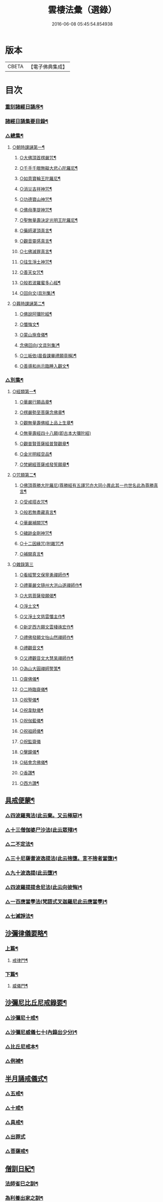 #+TITLE: 雲棲法彙（選錄） 
#+DATE: 2016-06-08 05:45:54.854938

* 版本
 |     CBETA|【電子佛典集成】|

* 目次
*** [[file:KR6q0214_001.txt::001-0565a1][重刻諸經日誦序¶]]
*** [[file:KR6q0214_001.txt::001-0565b2][諸經日誦集要目錄¶]]
*** [[file:KR6q0214_001.txt::001-0566b9][△總集¶]]
**** [[file:KR6q0214_001.txt::001-0566b12][○朝時課誦第一¶]]
***** [[file:KR6q0214_001.txt::001-0566b13][○大佛頂首楞嚴咒¶]]
***** [[file:KR6q0214_001.txt::001-0569b20][○千手千眼無礙大悲心陀羅尼¶]]
***** [[file:KR6q0214_001.txt::001-0569c16][○如意寶輪王陀羅尼¶]]
***** [[file:KR6q0214_001.txt::001-0569c22][○消災吉祥神咒¶]]
***** [[file:KR6q0214_001.txt::001-0569c27][○功德寶山神咒¶]]
***** [[file:KR6q0214_001.txt::001-0569c30][○佛母準提神咒¶]]
***** [[file:KR6q0214_001.txt::001-0570a5][○聖無量壽決定光明王陀羅尼¶]]
***** [[file:KR6q0214_001.txt::001-0570a11][○藥師灌頂真言¶]]
***** [[file:KR6q0214_001.txt::001-0570a15][○觀音靈感真言¶]]
***** [[file:KR6q0214_001.txt::001-0570a19][○七佛滅罪真言¶]]
***** [[file:KR6q0214_001.txt::001-0570a24][○往生淨土神咒¶]]
***** [[file:KR6q0214_001.txt::001-0570a28][○善天女咒¶]]
***** [[file:KR6q0214_001.txt::001-0570b9][○般若波羅蜜多心經¶]]
***** [[file:KR6q0214_001.txt::001-0570c13][○回向文(具別集)¶]]
**** [[file:KR6q0214_001.txt::001-0570c16][○暮時課誦第二¶]]
***** [[file:KR6q0214_001.txt::001-0570c17][○佛說阿彌陀經¶]]
***** [[file:KR6q0214_001.txt::001-0571c27][○懺悔文¶]]
***** [[file:KR6q0214_001.txt::001-0573a21][○蒙山施食儀¶]]
***** [[file:KR6q0214_001.txt::001-0573c18][念佛回向(文具別集)¶]]
***** [[file:KR6q0214_001.txt::001-0573c20][○三皈依(晨昏課畢禮願竟稱)¶]]
***** [[file:KR6q0214_001.txt::001-0573c25][○善導和尚示臨睡入觀文¶]]
*** [[file:KR6q0214_002.txt::002-0574b2][△別集¶]]
**** [[file:KR6q0214_002.txt::002-0574b3][○經類第一¶]]
***** [[file:KR6q0214_002.txt::002-0574b6][○華嚴行願品章¶]]
***** [[file:KR6q0214_002.txt::002-0574b28][○楞嚴勢至菩薩念佛章¶]]
***** [[file:KR6q0214_002.txt::002-0574c13][○觀無量壽佛經上品上生章¶]]
***** [[file:KR6q0214_002.txt::002-0574c30][○無量壽經四十八願(即古本大彌陀經)]]
***** [[file:KR6q0214_002.txt::002-0576b22][○觀普賢菩薩經普賢觀章¶]]
***** [[file:KR6q0214_002.txt::002-0576c3][○金光明經空品¶]]
***** [[file:KR6q0214_002.txt::002-0577a19][○梵網經菩薩戒發誓願章¶]]
**** [[file:KR6q0214_002.txt::002-0577b23][○咒類第二¶]]
***** [[file:KR6q0214_002.txt::002-0577b24][○佛頂尊勝大陀羅尼(尊勝經有五譯咒亦大同小異此其一也世名此為尊勝真言¶]]
***** [[file:KR6q0214_002.txt::002-0578a23][○受戒搭衣咒¶]]
***** [[file:KR6q0214_002.txt::002-0578b4][○般若無盡藏真言¶]]
***** [[file:KR6q0214_002.txt::002-0578b7][○華嚴補闕咒¶]]
***** [[file:KR6q0214_002.txt::002-0578b11][○穢跡金剛神咒¶]]
***** [[file:KR6q0214_002.txt::002-0578b15][○十二因緣咒(附雜咒)¶]]
***** [[file:KR6q0214_002.txt::002-0578b28][○補闕真言¶]]
**** [[file:KR6q0214_002.txt::002-0578b30][○雜錄第三]]
***** [[file:KR6q0214_002.txt::002-0578c2][○看經警文保寧勇禪師作¶]]
***** [[file:KR6q0214_002.txt::002-0578c10][○禮華嚴文隨州大洪山遂禪師作¶]]
***** [[file:KR6q0214_002.txt::002-0579a6][○大慈菩薩發願偈¶]]
***** [[file:KR6q0214_002.txt::002-0579a11][○淨土文¶]]
***** [[file:KR6q0214_002.txt::002-0579a30][○又淨土文慈雲懺主作¶]]
***** [[file:KR6q0214_002.txt::002-0579b10][○新定西方願文雲棲祩宏作¶]]
***** [[file:KR6q0214_002.txt::002-0579c15][○禮佛發願文怡山然禪師作¶]]
***** [[file:KR6q0214_002.txt::002-0580a15][○禮觀音文¶]]
***** [[file:KR6q0214_002.txt::002-0580a22][○又禮觀音文大慧杲禪師作¶]]
***** [[file:KR6q0214_002.txt::002-0580b14][○溈山大圓禪師警策¶]]
***** [[file:KR6q0214_002.txt::002-0581b11][○齋佛儀¶]]
***** [[file:KR6q0214_002.txt::002-0581b27][○二時臨齋儀¶]]
***** [[file:KR6q0214_002.txt::002-0581c11][○祝聖儀¶]]
***** [[file:KR6q0214_002.txt::002-0581c26][○祝韋馱儀¶]]
***** [[file:KR6q0214_002.txt::002-0582a9][○祝伽藍儀¶]]
***** [[file:KR6q0214_002.txt::002-0582a20][○祝祖師儀¶]]
***** [[file:KR6q0214_002.txt::002-0582a30][○祝監齋儀]]
***** [[file:KR6q0214_002.txt::002-0582b11][○擊鐘儀¶]]
***** [[file:KR6q0214_002.txt::002-0582b17][○結會念佛儀¶]]
***** [[file:KR6q0214_002.txt::002-0582b24][○香讚¶]]
***** [[file:KR6q0214_002.txt::002-0582b27][○西方讚¶]]
** [[file:KR6q0214_003.txt::003-0585a1][具戒便蒙¶]]
*** [[file:KR6q0214_003.txt::003-0585a8][△四波羅夷法(此云棄。又云極惡)¶]]
*** [[file:KR6q0214_003.txt::003-0585a14][△十三僧伽婆尸沙法(此云眾殘)¶]]
*** [[file:KR6q0214_003.txt::003-0585b3][△二不定法¶]]
*** [[file:KR6q0214_003.txt::003-0585b9][△三十尼薩耆波逸提法(此云捨墮。言不捨者當墮)¶]]
*** [[file:KR6q0214_003.txt::003-0585c15][△九十波逸提(此云墮)¶]]
*** [[file:KR6q0214_003.txt::003-0586c25][△四波羅提提舍尼法(此云向彼悔)¶]]
*** [[file:KR6q0214_003.txt::003-0587a3][△一百應當學法(梵語式叉迦羅尼此云應當學)¶]]
*** [[file:KR6q0214_003.txt::003-0588a15][△七滅諍法¶]]
** [[file:KR6q0214_004.txt::004-0589a1][沙彌律儀要略¶]]
*** [[file:KR6q0214_004.txt::004-0589a5][上篇¶]]
**** [[file:KR6q0214_004.txt::004-0589a6][戒律門¶]]
*** [[file:KR6q0214_004.txt::004-0590b2][下篇¶]]
**** [[file:KR6q0214_004.txt::004-0590b3][威儀門¶]]
** [[file:KR6q0214_005.txt::005-0594a1][沙彌尼比丘尼戒錄要¶]]
*** [[file:KR6q0214_005.txt::005-0594a3][△沙彌尼十戒¶]]
*** [[file:KR6q0214_005.txt::005-0594a17][△沙彌尼威儀七十(內錄出少分)¶]]
*** [[file:KR6q0214_005.txt::005-0594b6][△比丘尼戒本¶]]
*** [[file:KR6q0214_005.txt::005-0594c18][△例補¶]]
** [[file:KR6q0214_006.txt::006-0596a1][半月誦戒儀式¶]]
*** [[file:KR6q0214_006.txt::006-0596a3][△五戒¶]]
*** [[file:KR6q0214_006.txt::006-0596a11][△十戒¶]]
*** [[file:KR6q0214_006.txt::006-0596a24][△具戒¶]]
*** [[file:KR6q0214_006.txt::006-0596c30][△出罪式]]
*** [[file:KR6q0214_006.txt::006-0597a6][△菩薩戒¶]]
** [[file:KR6q0214_007.txt::007-0610a1][僧訓日紀¶]]
*** [[file:KR6q0214_007.txt::007-0610a3][法師省巳之訓¶]]
*** [[file:KR6q0214_007.txt::007-0610a9][為利養出家之訓¶]]
*** [[file:KR6q0214_007.txt::007-0610b7][慈心功德之訓¶]]
*** [[file:KR6q0214_007.txt::007-0610b10][為勿憂衣食之訓¶]]
*** [[file:KR6q0214_007.txt::007-0610b15][檢心待女人之訓¶]]
*** [[file:KR6q0214_007.txt::007-0610b20][八退八進之訓¶]]
*** [[file:KR6q0214_007.txt::007-0610c13][不捨頭陀苦行之訓¶]]
*** [[file:KR6q0214_007.txt::007-0611a3][不教弟子之訓¶]]
*** [[file:KR6q0214_007.txt::007-0611a8][供養父母之訓¶]]
*** [[file:KR6q0214_007.txt::007-0611a14][互相輕毀之訓¶]]
*** [[file:KR6q0214_007.txt::007-0611a19][攝養徒眾之訓¶]]
*** [[file:KR6q0214_007.txt::007-0611a29][偷盜僧物之訓¶]]
*** [[file:KR6q0214_007.txt::007-0611b2][多得利養之訓¶]]
*** [[file:KR6q0214_007.txt::007-0611b8][五僧冥報之訓¶]]
*** [[file:KR6q0214_007.txt::007-0611b23][不修禪定之訓¶]]
*** [[file:KR6q0214_007.txt::007-0611c7][聲名無益之訓¶]]
*** [[file:KR6q0214_007.txt::007-0611c12][念思二字之訓¶]]
*** [[file:KR6q0214_007.txt::007-0611c18][菩薩精進之訓¶]]
*** [[file:KR6q0214_007.txt::007-0612a5][誡勉出家之訓¶]]
*** [[file:KR6q0214_007.txt::007-0612a23][垂戒實修之訓¶]]
*** [[file:KR6q0214_007.txt::007-0612b20][一心念道之訓¶]]
*** [[file:KR6q0214_007.txt::007-0612c17][雜記解惑之訓¶]]
*** [[file:KR6q0214_008.txt::008-0681a1][自知錄序¶]]
*** [[file:KR6q0214_008.txt::008-0681b12][自知錄凡例¶]]
*** [[file:KR6q0214_008.txt::008-0681b25][目錄¶]]
*** [[file:KR6q0214_008.txt::008-0681c3][善門¶]]
**** [[file:KR6q0214_008.txt::008-0681c4][【忠孝類】¶]]
**** [[file:KR6q0214_008.txt::008-0681c18][【仁慈類】¶]]
**** [[file:KR6q0214_008.txt::008-0682b21][【三寶功德類】¶]]
**** [[file:KR6q0214_008.txt::008-0683a8][【雜善類】¶]]
**** [[file:KR6q0214_008.txt::008-0683c6][【補遺】¶]]
*** [[file:KR6q0214_009.txt::009-0684a2][過門¶]]
**** [[file:KR6q0214_009.txt::009-0684a3][【不忠孝類】¶]]
**** [[file:KR6q0214_009.txt::009-0684a19][【不仁慈類】¶]]
**** [[file:KR6q0214_009.txt::009-0685a11][【三寶罪業類】¶]]
**** [[file:KR6q0214_009.txt::009-0685b26][【雜不善類】¶]]
**** [[file:KR6q0214_009.txt::009-0686b29][【補遺】¶]]
** [[file:KR6q0214_010.txt::010-0756a1][放生儀¶]]
*** [[file:KR6q0214_011.txt::011-0757a1][戒殺放生文序¶]]
*** [[file:KR6q0214_011.txt::011-0757b4][○戒殺文¶]]
*** [[file:KR6q0214_011.txt::011-0758b2][戒殺祝願¶]]
*** [[file:KR6q0214_011.txt::011-0758b12][○放生文¶]]
*** [[file:KR6q0214_011.txt::011-0761a17][放生祝願¶]]
*** [[file:KR6q0214_011.txt::011-0761b2][附¶]]
**** [[file:KR6q0214_011.txt::011-0761b3][釣弋說¶]]
**** [[file:KR6q0214_011.txt::011-0761b19][書放生卷後¶]]
**** [[file:KR6q0214_011.txt::011-0761c6][重修上方寺鑿放生池記¶]]
**** [[file:KR6q0214_011.txt::011-0762a30][北門長壽庵放生池記]]
**** [[file:KR6q0214_011.txt::011-0762c12][杭州上方寺放生池碑記¶]]
*** [[file:KR6q0214_011.txt::011-0763b2][戒殺放生文後序¶]]
**** [[file:KR6q0214_011.txt::011-0764a2][小雲棲放生記(附刻)¶]]
**** [[file:KR6q0214_011.txt::011-0764c2][好生懿集(附刻)¶]]
**** [[file:KR6q0214_011.txt::011-0765a16][小雲棲放生會詩(用坡公岐亭韻)吳錫麒¶]]
**** [[file:KR6q0214_011.txt::011-0765a28][苧茶居士示子作沈舒華¶]]
*** [[file:KR6q0214_012.txt::012-0024a1][竹窗隨筆目錄¶]]
*** [[file:KR6q0214_012.txt::012-0024c24][僧無為¶]]
*** [[file:KR6q0214_012.txt::012-0024c30][人命呼吸間]]
*** [[file:KR6q0214_012.txt::012-0025a7][古今著述¶]]
*** [[file:KR6q0214_012.txt::012-0025a14][儒釋和會¶]]
*** [[file:KR6q0214_012.txt::012-0025a19][楞嚴(一)¶]]
*** [[file:KR6q0214_012.txt::012-0025a26][楞嚴(二)¶]]
*** [[file:KR6q0214_012.txt::012-0025b5][禮懺功德¶]]
*** [[file:KR6q0214_012.txt::012-0025b14][螯蠣充口¶]]
*** [[file:KR6q0214_012.txt::012-0025b22][東門黃犬¶]]
*** [[file:KR6q0214_012.txt::012-0025b29][為父母殺生¶]]
*** [[file:KR6q0214_012.txt::012-0025c7][鹿祀求名¶]]
*** [[file:KR6q0214_012.txt::012-0025c11][心喻¶]]
*** [[file:KR6q0214_012.txt::012-0025c19][換骨¶]]
*** [[file:KR6q0214_012.txt::012-0025c23][洪州不得珠體¶]]
*** [[file:KR6q0214_012.txt::012-0026a7][墳墓¶]]
*** [[file:KR6q0214_012.txt::012-0026a12][菩薩度生¶]]
*** [[file:KR6q0214_012.txt::012-0026a16][悟後¶]]
*** [[file:KR6q0214_012.txt::012-0026a22][孚遂二座主¶]]
*** [[file:KR6q0214_012.txt::012-0026b4][實悟¶]]
*** [[file:KR6q0214_012.txt::012-0026b9][出家父母反拜¶]]
*** [[file:KR6q0214_012.txt::012-0026b20][生愚死智¶]]
*** [[file:KR6q0214_012.txt::012-0026b30][莊子(一)¶]]
*** [[file:KR6q0214_012.txt::012-0026c7][莊子(二)¶]]
*** [[file:KR6q0214_012.txt::012-0026c21][莊子(三)¶]]
*** [[file:KR6q0214_012.txt::012-0026c28][養老書¶]]
*** [[file:KR6q0214_012.txt::012-0027a6][心得¶]]
*** [[file:KR6q0214_012.txt::012-0027a11][祀神不用牲¶]]
*** [[file:KR6q0214_012.txt::012-0027a19][好樂¶]]
*** [[file:KR6q0214_012.txt::012-0027a27][世智當悟¶]]
*** [[file:KR6q0214_012.txt::012-0027b9][時不可蹉¶]]
*** [[file:KR6q0214_012.txt::012-0027b13][念佛鬼敬¶]]
*** [[file:KR6q0214_012.txt::012-0027b20][鬼神¶]]
*** [[file:KR6q0214_012.txt::012-0027b28][東坡(一)¶]]
*** [[file:KR6q0214_012.txt::012-0027c4][東坡(二)¶]]
*** [[file:KR6q0214_012.txt::012-0027c10][憎愛¶]]
*** [[file:KR6q0214_012.txt::012-0027c15][靜之益(一)¶]]
*** [[file:KR6q0214_012.txt::012-0027c20][靜之益(二)¶]]
*** [[file:KR6q0214_012.txt::012-0027c24][華嚴不如艮卦¶]]
*** [[file:KR6q0214_012.txt::012-0028a2][韓淮陰¶]]
*** [[file:KR6q0214_012.txt::012-0028a9][誦經雜話¶]]
*** [[file:KR6q0214_012.txt::012-0028a18][平心薦亡¶]]
*** [[file:KR6q0214_012.txt::012-0028a27][對境¶]]
*** [[file:KR6q0214_012.txt::012-0028b5][去障¶]]
*** [[file:KR6q0214_012.txt::012-0028b11][以苦為樂¶]]
*** [[file:KR6q0214_012.txt::012-0028b17][二客對弈¶]]
*** [[file:KR6q0214_012.txt::012-0028b21][思惟修¶]]
*** [[file:KR6q0214_012.txt::012-0028b30][諍友]]
*** [[file:KR6q0214_012.txt::012-0028c8][鼓樂¶]]
*** [[file:KR6q0214_012.txt::012-0028c13][道人重輕¶]]
*** [[file:KR6q0214_012.txt::012-0028c17][佛經不可不讀¶]]
*** [[file:KR6q0214_012.txt::012-0028c28][蕭妃¶]]
*** [[file:KR6q0214_012.txt::012-0029a4][泰首座¶]]
*** [[file:KR6q0214_012.txt::012-0029a14][睡著無夢時主人¶]]
*** [[file:KR6q0214_012.txt::012-0029a22][布施¶]]
*** [[file:KR6q0214_012.txt::012-0029a29][尚直尚理編¶]]
*** [[file:KR6q0214_012.txt::012-0029b8][戒殺¶]]
*** [[file:KR6q0214_012.txt::012-0029b18][建立叢林¶]]
*** [[file:KR6q0214_012.txt::012-0029b24][僧俗信心¶]]
*** [[file:KR6q0214_012.txt::012-0029b28][損己利人¶]]
*** [[file:KR6q0214_012.txt::012-0029c8][良知¶]]
*** [[file:KR6q0214_012.txt::012-0029c16][心之精神是謂聖¶]]
*** [[file:KR6q0214_012.txt::012-0029c23][寂感¶]]
*** [[file:KR6q0214_012.txt::012-0030a9][來生(一)¶]]
*** [[file:KR6q0214_012.txt::012-0030a17][來生(二)¶]]
*** [[file:KR6q0214_012.txt::012-0030a26][棄捨所長¶]]
*** [[file:KR6q0214_012.txt::012-0030b3][二種鼠¶]]
*** [[file:KR6q0214_012.txt::012-0030b10][僧習¶]]
*** [[file:KR6q0214_012.txt::012-0030b14][古今人不相及¶]]
*** [[file:KR6q0214_012.txt::012-0030b21][物不遷論駮¶]]
*** [[file:KR6q0214_012.txt::012-0030c14][碧巖集¶]]
*** [[file:KR6q0214_012.txt::012-0030c22][兜率悅張無盡¶]]
*** [[file:KR6q0214_012.txt::012-0030c28][宗門問答¶]]
*** [[file:KR6q0214_012.txt::012-0031a8][醉生夢死¶]]
*** [[file:KR6q0214_012.txt::012-0031a15][真道人難¶]]
*** [[file:KR6q0214_012.txt::012-0031a20][空所空盡¶]]
*** [[file:KR6q0214_012.txt::012-0031a25][教外別傳¶]]
*** [[file:KR6q0214_012.txt::012-0031b2][發真歸元¶]]
*** [[file:KR6q0214_012.txt::012-0031b9][道話¶]]
*** [[file:KR6q0214_012.txt::012-0031b13][楚失弓¶]]
*** [[file:KR6q0214_012.txt::012-0031b22][湯厄(一)¶]]
*** [[file:KR6q0214_012.txt::012-0031c8][湯厄(二)¶]]
*** [[file:KR6q0214_012.txt::012-0031c16][湯厄(三)¶]]
*** [[file:KR6q0214_012.txt::012-0031c26][湯厄(四)¶]]
*** [[file:KR6q0214_012.txt::012-0032a5][經教¶]]
*** [[file:KR6q0214_012.txt::012-0032a17][語錄¶]]
*** [[file:KR6q0214_012.txt::012-0032a25][聞謗¶]]
*** [[file:KR6q0214_012.txt::012-0032b4][愚之愚¶]]
*** [[file:KR6q0214_012.txt::012-0032b9][預了¶]]
*** [[file:KR6q0214_012.txt::012-0032b14][廣覽¶]]
*** [[file:KR6q0214_012.txt::012-0032b27][求人過¶]]
*** [[file:KR6q0214_012.txt::012-0032c3][謀斷¶]]
*** [[file:KR6q0214_012.txt::012-0032c9][禪佛相爭¶]]
*** [[file:KR6q0214_012.txt::012-0032c20][武夷圖¶]]
*** [[file:KR6q0214_012.txt::012-0032c30][談宗]]
*** [[file:KR6q0214_012.txt::012-0033a7][念佛¶]]
*** [[file:KR6q0214_012.txt::012-0033a15][僧性空¶]]
*** [[file:KR6q0214_012.txt::012-0033a25][行腳¶]]
*** [[file:KR6q0214_012.txt::012-0033b2][妙宗鈔¶]]
*** [[file:KR6q0214_012.txt::012-0033b9][出神(一)¶]]
*** [[file:KR6q0214_012.txt::012-0033b21][出神(二)¶]]
*** [[file:KR6q0214_012.txt::012-0033b26][聞訃¶]]
*** [[file:KR6q0214_012.txt::012-0033b30][齋素¶]]
*** [[file:KR6q0214_012.txt::012-0033c8][輪迴根本¶]]
*** [[file:KR6q0214_012.txt::012-0033c16][病者眾生之良藥¶]]
*** [[file:KR6q0214_012.txt::012-0033c23][蛇成龍¶]]
*** [[file:KR6q0214_012.txt::012-0034a3][名利¶]]
*** [[file:KR6q0214_012.txt::012-0034a12][臨終正念¶]]
*** [[file:KR6q0214_012.txt::012-0034a16][花香¶]]
*** [[file:KR6q0214_012.txt::012-0034a21][人虎傳¶]]
*** [[file:KR6q0214_012.txt::012-0034a29][六道互具¶]]
*** [[file:KR6q0214_012.txt::012-0034b10][智慧¶]]
*** [[file:KR6q0214_012.txt::012-0034b19][外學¶]]
*** [[file:KR6q0214_012.txt::012-0034b28][靈裕法師¶]]
*** [[file:KR6q0214_012.txt::012-0034c6][行腳住山¶]]
*** [[file:KR6q0214_012.txt::012-0034c13][楞嚴房融所作¶]]
*** [[file:KR6q0214_012.txt::012-0034c22][果報(一)¶]]
*** [[file:KR6q0214_012.txt::012-0034c29][果報(二)¶]]
*** [[file:KR6q0214_012.txt::012-0035a10][塞翁¶]]
*** [[file:KR6q0214_012.txt::012-0035a16][神通¶]]
*** [[file:KR6q0214_012.txt::012-0035a29][大豪貴人¶]]
*** [[file:KR6q0214_012.txt::012-0035b8][天台清涼(一)¶]]
*** [[file:KR6q0214_012.txt::012-0035b19][天台清涼(二)¶]]
*** [[file:KR6q0214_012.txt::012-0035b29][栯堂山居詩¶]]
*** [[file:KR6q0214_012.txt::012-0035c7][山色¶]]
*** [[file:KR6q0214_012.txt::012-0035c13][見生夢¶]]
*** [[file:KR6q0214_012.txt::012-0035c22][禮懺僧¶]]
*** [[file:KR6q0214_012.txt::012-0036a6][南嶽止觀¶]]
*** [[file:KR6q0214_012.txt::012-0036a18][韓昌黎¶]]
*** [[file:KR6q0214_012.txt::012-0036a28][惺寂¶]]
*** [[file:KR6q0214_012.txt::012-0036b7][道原¶]]
*** [[file:KR6q0214_012.txt::012-0036b18][菩薩不現今時¶]]
*** [[file:KR6q0214_012.txt::012-0036b28][如來不救殺業¶]]
*** [[file:KR6q0214_012.txt::012-0036c14][增減古人文字¶]]
*** [[file:KR6q0214_012.txt::012-0036c21][毒蛇喻¶]]
*** [[file:KR6q0214_012.txt::012-0036c29][食肉(一)¶]]
*** [[file:KR6q0214_012.txt::012-0037a4][食肉(二)¶]]
*** [[file:KR6q0214_012.txt::012-0037a9][曹溪不斷思想¶]]
*** [[file:KR6q0214_012.txt::012-0037a19][四知¶]]
*** [[file:KR6q0214_012.txt::012-0037a26][四大五行¶]]
*** [[file:KR6q0214_012.txt::012-0037b9][世界¶]]
*** [[file:KR6q0214_012.txt::012-0037b17][年劫¶]]
*** [[file:KR6q0214_012.txt::012-0037b27][學道莫先智¶]]
*** [[file:KR6q0214_012.txt::012-0037c5][道場放赦¶]]
*** [[file:KR6q0214_012.txt::012-0037c14][水陸儀文¶]]
*** [[file:KR6q0214_012.txt::012-0037c25][見僧過¶]]
*** [[file:KR6q0214_012.txt::012-0037c30][心不在內]]
*** [[file:KR6q0214_012.txt::012-0038a18][生死根本¶]]
*** [[file:KR6q0214_012.txt::012-0038a25][齊人¶]]
*** [[file:KR6q0214_012.txt::012-0038a30][至誠感人¶]]
*** [[file:KR6q0214_012.txt::012-0038b9][親善知識¶]]
*** [[file:KR6q0214_012.txt::012-0038b15][念佛不專一¶]]
*** [[file:KR6q0214_012.txt::012-0038b28][伎樂¶]]
*** [[file:KR6q0214_012.txt::012-0038c12][身者父母遺體¶]]
*** [[file:KR6q0214_012.txt::012-0038c19][出谷喻(一)¶]]
*** [[file:KR6q0214_012.txt::012-0038c28][出谷喻(二)¶]]
*** [[file:KR6q0214_012.txt::012-0039a5][丸餅誑兒¶]]
*** [[file:KR6q0214_012.txt::012-0039a11][憂樂¶]]
*** [[file:KR6q0214_012.txt::012-0039a20][根原枝葉¶]]
*** [[file:KR6q0214_012.txt::012-0039a27][想見崑崙¶]]
*** [[file:KR6q0214_012.txt::012-0039b2][禪餘空諦辯偽¶]]
*** [[file:KR6q0214_012.txt::012-0039b22][種種法門¶]]
*** [[file:KR6q0214_013.txt::013-0040a1][竹窗二筆目錄¶]]
*** [[file:KR6q0214_013.txt::013-0040c24][般若咒¶]]
*** [[file:KR6q0214_013.txt::013-0041a2][儒童菩薩¶]]
*** [[file:KR6q0214_013.txt::013-0041a18][臨濟¶]]
*** [[file:KR6q0214_013.txt::013-0041a26][雁蕩山¶]]
*** [[file:KR6q0214_013.txt::013-0041b5][悔不為僧¶]]
*** [[file:KR6q0214_013.txt::013-0041b11][佛法作人情¶]]
*** [[file:KR6q0214_013.txt::013-0041b18][黃梅衣缽¶]]
*** [[file:KR6q0214_013.txt::013-0041b24][耳根圓通¶]]
*** [[file:KR6q0214_013.txt::013-0041c2][極樂世界¶]]
*** [[file:KR6q0214_013.txt::013-0041c13][一轉語¶]]
*** [[file:KR6q0214_013.txt::013-0041c24][法華要解(一)¶]]
*** [[file:KR6q0214_013.txt::013-0042a4][法華要解(二)¶]]
*** [[file:KR6q0214_013.txt::013-0042a11][朱學諭¶]]
*** [[file:KR6q0214_013.txt::013-0042a26][本身盧舍那¶]]
*** [[file:KR6q0214_013.txt::013-0042b5][衣帛食肉¶]]
*** [[file:KR6q0214_013.txt::013-0042b15][執著¶]]
*** [[file:KR6q0214_013.txt::013-0042b30][好古(一)¶]]
*** [[file:KR6q0214_013.txt::013-0042c11][好古(二)¶]]
*** [[file:KR6q0214_013.txt::013-0042c16][立義難¶]]
*** [[file:KR6q0214_013.txt::013-0042c22][不作佛事¶]]
*** [[file:KR6q0214_013.txt::013-0042c30][鮑勔]]
*** [[file:KR6q0214_013.txt::013-0043a9][門庭高峻¶]]
*** [[file:KR6q0214_013.txt::013-0043a16][魔著¶]]
*** [[file:KR6q0214_013.txt::013-0043a25][參方須具眼¶]]
*** [[file:KR6q0214_013.txt::013-0043a30][人身難得]]
*** [[file:KR6q0214_013.txt::013-0043b11][事怕有心人¶]]
*** [[file:KR6q0214_013.txt::013-0043b24][老成然後出世¶]]
*** [[file:KR6q0214_013.txt::013-0043b30][繼祖傳燈¶]]
*** [[file:KR6q0214_013.txt::013-0043c11][殺罪¶]]
*** [[file:KR6q0214_013.txt::013-0043c22][宗門語不可亂擬¶]]
*** [[file:KR6q0214_013.txt::013-0044a2][看語錄須求古人用心處¶]]
*** [[file:KR6q0214_013.txt::013-0044a9][夜氣¶]]
*** [[file:KR6q0214_013.txt::013-0044a18][佛印¶]]
*** [[file:KR6q0214_013.txt::013-0044a24][學貴精專¶]]
*** [[file:KR6q0214_013.txt::013-0044a30][菩薩慈勝聲聞¶]]
*** [[file:KR6q0214_013.txt::013-0044b8][宗乘不與教合¶]]
*** [[file:KR6q0214_013.txt::013-0044b20][放參飯¶]]
*** [[file:KR6q0214_013.txt::013-0044b30][僧堂¶]]
*** [[file:KR6q0214_013.txt::013-0044c10][結社會¶]]
*** [[file:KR6q0214_013.txt::013-0044c21][蓮社¶]]
*** [[file:KR6q0214_013.txt::013-0045a7][心膽¶]]
*** [[file:KR6q0214_013.txt::013-0045a20][太牢祀孔子¶]]
*** [[file:KR6q0214_013.txt::013-0045a29][儒佛交非¶]]
*** [[file:KR6q0214_013.txt::013-0045b13][好名¶]]
*** [[file:KR6q0214_013.txt::013-0045b22][梁武帝¶]]
*** [[file:KR6q0214_013.txt::013-0045c7][王所花¶]]
*** [[file:KR6q0214_013.txt::013-0045c22][此道¶]]
*** [[file:KR6q0214_013.txt::013-0045c30][金色身¶]]
*** [[file:KR6q0214_013.txt::013-0046a7][出家休心難¶]]
*** [[file:KR6q0214_013.txt::013-0046a13][蠶絲(一)¶]]
*** [[file:KR6q0214_013.txt::013-0046a21][蠶絲(二)¶]]
*** [[file:KR6q0214_013.txt::013-0046b5][呂文正公¶]]
*** [[file:KR6q0214_013.txt::013-0046b14][學道無倖屈¶]]
*** [[file:KR6q0214_013.txt::013-0046b23][著述宜在晚年¶]]
*** [[file:KR6q0214_013.txt::013-0046c2][機緣¶]]
*** [[file:KR6q0214_013.txt::013-0046c9][般若(一)¶]]
*** [[file:KR6q0214_013.txt::013-0046c18][般若(二)¶]]
*** [[file:KR6q0214_013.txt::013-0046c25][般若(三)¶]]
*** [[file:KR6q0214_013.txt::013-0046c30][天台止觀]]
*** [[file:KR6q0214_013.txt::013-0047a7][看忙¶]]
*** [[file:KR6q0214_013.txt::013-0047a17][辯融¶]]
*** [[file:KR6q0214_013.txt::013-0047a25][禪講律¶]]
*** [[file:KR6q0214_013.txt::013-0047b2][古玩入吾手¶]]
*** [[file:KR6q0214_013.txt::013-0047b9][悟道難為善易¶]]
*** [[file:KR6q0214_013.txt::013-0047b16][重許可¶]]
*** [[file:KR6q0214_013.txt::013-0047b25][放生池¶]]
*** [[file:KR6q0214_013.txt::013-0047c8][崔慎求子¶]]
*** [[file:KR6q0214_013.txt::013-0047c15][無子不足憂¶]]
*** [[file:KR6q0214_013.txt::013-0047c25][後身(一)¶]]
*** [[file:KR6q0214_013.txt::013-0048a6][後身(二)¶]]
*** [[file:KR6q0214_013.txt::013-0048a19][後身(三)¶]]
*** [[file:KR6q0214_013.txt::013-0048a26][王介甫¶]]
*** [[file:KR6q0214_013.txt::013-0048b4][喜怒哀樂未發(一)¶]]
*** [[file:KR6q0214_013.txt::013-0048b16][喜怒哀樂未發(二)¶]]
*** [[file:KR6q0214_013.txt::013-0048b25][中峰示眾¶]]
*** [[file:KR6q0214_013.txt::013-0048c7][醮事謝將殺生¶]]
*** [[file:KR6q0214_013.txt::013-0048c18][齋月戒殺¶]]
*** [[file:KR6q0214_013.txt::013-0048c26][戒殺延壽¶]]
*** [[file:KR6q0214_013.txt::013-0049a5][宋元悟道居士¶]]
*** [[file:KR6q0214_013.txt::013-0049a11][無義味語¶]]
*** [[file:KR6q0214_013.txt::013-0049a18][信施難消¶]]
*** [[file:KR6q0214_013.txt::013-0049a24][知道不能造¶]]
*** [[file:KR6q0214_013.txt::013-0049b2][遠官字¶]]
*** [[file:KR6q0214_013.txt::013-0049b12][念佛鏡¶]]
*** [[file:KR6q0214_013.txt::013-0049b24][參究念佛¶]]
*** [[file:KR6q0214_013.txt::013-0049c5][急參急悟¶]]
*** [[file:KR6q0214_013.txt::013-0049c15][解禪偈¶]]
*** [[file:KR6q0214_013.txt::013-0049c27][范景仁¶]]
*** [[file:KR6q0214_013.txt::013-0050a4][習俗¶]]
*** [[file:KR6q0214_013.txt::013-0050a13][厭喧求靜¶]]
*** [[file:KR6q0214_013.txt::013-0050a22][除日¶]]
*** [[file:KR6q0214_013.txt::013-0050b6][淨土難信之法(一)¶]]
*** [[file:KR6q0214_013.txt::013-0050b12][淨土難信之法(二)¶]]
*** [[file:KR6q0214_013.txt::013-0050b19][淨土難信之法(三)¶]]
*** [[file:KR6q0214_013.txt::013-0050b27][念佛不礙參禪¶]]
*** [[file:KR6q0214_013.txt::013-0050c7][醫戒殺生¶]]
*** [[file:KR6q0214_013.txt::013-0050c13][勘驗¶]]
*** [[file:KR6q0214_013.txt::013-0050c24][百法寺道者¶]]
*** [[file:KR6q0214_013.txt::013-0051a3][出世間大孝¶]]
*** [[file:KR6q0214_013.txt::013-0051a10][即心即佛¶]]
*** [[file:KR6q0214_013.txt::013-0051a18][世智辯聰有失¶]]
*** [[file:KR6q0214_013.txt::013-0051a27][好奇¶]]
*** [[file:KR6q0214_013.txt::013-0051b3][無常信¶]]
*** [[file:KR6q0214_013.txt::013-0051b13][參禪非人世中事¶]]
*** [[file:KR6q0214_013.txt::013-0051b22][出家(一)¶]]
*** [[file:KR6q0214_013.txt::013-0051c2][出家(二)¶]]
*** [[file:KR6q0214_013.txt::013-0051c12][得悟人正宜往生淨土¶]]
*** [[file:KR6q0214_013.txt::013-0051c21][參禪¶]]
*** [[file:KR6q0214_013.txt::013-0052a5][印宗法師¶]]
*** [[file:KR6q0214_013.txt::013-0052a14][親師¶]]
*** [[file:KR6q0214_013.txt::013-0052a25][華嚴大藏一經¶]]
*** [[file:KR6q0214_013.txt::013-0052b4][袁母¶]]
*** [[file:KR6q0214_013.txt::013-0052b12][儒佛配合¶]]
*** [[file:KR6q0214_013.txt::013-0052b23][立禪¶]]
*** [[file:KR6q0214_013.txt::013-0052b30][論疏]]
*** [[file:KR6q0214_013.txt::013-0052c11][淨土不可言無¶]]
*** [[file:KR6q0214_013.txt::013-0052c28][隨處淨土¶]]
*** [[file:KR6q0214_013.txt::013-0053a9][陰陽¶]]
*** [[file:KR6q0214_013.txt::013-0053a17][出胎隔陰之迷¶]]
*** [[file:KR6q0214_013.txt::013-0053a27][劉道原不信佛法¶]]
*** [[file:KR6q0214_013.txt::013-0053b5][傳佛心印¶]]
*** [[file:KR6q0214_013.txt::013-0053b15][傳燈¶]]
*** [[file:KR6q0214_013.txt::013-0053b26][金丹¶]]
*** [[file:KR6q0214_013.txt::013-0053c10][四十二章經遺教經¶]]
*** [[file:KR6q0214_013.txt::013-0053c19][大悟小悟¶]]
*** [[file:KR6q0214_013.txt::013-0053c30][憫下]]
*** [[file:KR6q0214_013.txt::013-0054a11][菩薩¶]]
*** [[file:KR6q0214_013.txt::013-0054a24][願力¶]]
*** [[file:KR6q0214_013.txt::013-0054b6][不起念(一)¶]]
*** [[file:KR6q0214_013.txt::013-0054b15][不起念(二)¶]]
*** [[file:KR6q0214_013.txt::013-0054b24][九品往生¶]]
*** [[file:KR6q0214_013.txt::013-0054c3][千僧無一衲子¶]]
*** [[file:KR6q0214_013.txt::013-0054c11][惜寸陰¶]]
*** [[file:KR6q0214_013.txt::013-0054c20][萬年寺¶]]
*** [[file:KR6q0214_013.txt::013-0054c30][富貴留戀人]]
*** [[file:KR6q0214_013.txt::013-0055a14][鵝道人¶]]
*** [[file:KR6q0214_013.txt::013-0055a24][生日¶]]
*** [[file:KR6q0214_013.txt::013-0055b5][因病食肉¶]]
*** [[file:KR6q0214_013.txt::013-0055b14][人患各執所見¶]]
*** [[file:KR6q0214_013.txt::013-0055b25][姚少師(一)¶]]
*** [[file:KR6q0214_013.txt::013-0055c6][姚少師(二)¶]]
*** [[file:KR6q0214_014.txt::014-0056a1][竹窗三筆序¶]]
*** [[file:KR6q0214_014.txt::014-0056a21][竹窗三筆目錄¶]]
*** [[file:KR6q0214_014.txt::014-0056c24][殺生人世大惡¶]]
*** [[file:KR6q0214_014.txt::014-0057a6][晝夜彌陀十萬聲¶]]
*** [[file:KR6q0214_014.txt::014-0057a16][己事辦方可為人¶]]
*** [[file:KR6q0214_014.txt::014-0057a24][自他二利¶]]
*** [[file:KR6q0214_014.txt::014-0057b2][殺生非人所為¶]]
*** [[file:KR6q0214_014.txt::014-0057b11][祀天牛¶]]
*** [[file:KR6q0214_014.txt::014-0057b20][伏羲氏網罟¶]]
*** [[file:KR6q0214_014.txt::014-0057b29][浴水¶]]
*** [[file:KR6q0214_014.txt::014-0057c11][僧宜節儉¶]]
*** [[file:KR6q0214_014.txt::014-0057c20][僧拜父母¶]]
*** [[file:KR6q0214_014.txt::014-0057c27][年少閉關¶]]
*** [[file:KR6q0214_014.txt::014-0058a6][八旬行腳¶]]
*** [[file:KR6q0214_014.txt::014-0058a13][講宗¶]]
*** [[file:KR6q0214_014.txt::014-0058a19][教人參禪¶]]
*** [[file:KR6q0214_014.txt::014-0058a29][肇論¶]]
*** [[file:KR6q0214_014.txt::014-0058b20][華嚴論疏¶]]
*** [[file:KR6q0214_014.txt::014-0058b30][評議先賢]]
*** [[file:KR6q0214_014.txt::014-0058c14][遊名山不願西方¶]]
*** [[file:KR6q0214_014.txt::014-0058c20][非理募化¶]]
*** [[file:KR6q0214_014.txt::014-0058c29][妄拈古德機緣(一)¶]]
*** [[file:KR6q0214_014.txt::014-0059a13][妄拈古德機緣(二)¶]]
*** [[file:KR6q0214_014.txt::014-0059a19][直言¶]]
*** [[file:KR6q0214_014.txt::014-0059b2][心跡¶]]
*** [[file:KR6q0214_014.txt::014-0059b9][僧務外學¶]]
*** [[file:KR6q0214_014.txt::014-0059b15][僧務雜術(一)¶]]
*** [[file:KR6q0214_014.txt::014-0059b23][僧務雜術(二)¶]]
*** [[file:KR6q0214_014.txt::014-0059c2][周柳翁¶]]
*** [[file:KR6q0214_014.txt::014-0059c11][沸湯施食¶]]
*** [[file:KR6q0214_014.txt::014-0059c26][肉刑¶]]
*** [[file:KR6q0214_014.txt::014-0060a9][心意識¶]]
*** [[file:KR6q0214_014.txt::014-0060a17][制心¶]]
*** [[file:KR6q0214_014.txt::014-0060a30][禪宗淨土遲速¶]]
*** [[file:KR6q0214_014.txt::014-0060b13][六祖壇經¶]]
*** [[file:KR6q0214_014.txt::014-0060b20][居山¶]]
*** [[file:KR6q0214_014.txt::014-0060b29][佛性¶]]
*** [[file:KR6q0214_014.txt::014-0060c12][僧畜僮僕¶]]
*** [[file:KR6q0214_014.txt::014-0060c20][文文山¶]]
*** [[file:KR6q0214_014.txt::014-0060c27][出家四料簡¶]]
*** [[file:KR6q0214_014.txt::014-0061a7][時光不可空過(一)¶]]
*** [[file:KR6q0214_014.txt::014-0061a14][時光不可空過(二)¶]]
*** [[file:KR6q0214_014.txt::014-0061a23][蔬食上賓¶]]
*** [[file:KR6q0214_014.txt::014-0061b2][李卓吾(一)¶]]
*** [[file:KR6q0214_014.txt::014-0061b18][李卓吾(二)¶]]
*** [[file:KR6q0214_014.txt::014-0061b26][中庸性道教義¶]]
*** [[file:KR6q0214_014.txt::014-0061c8][趙清獻¶]]
*** [[file:KR6q0214_014.txt::014-0061c14][經債¶]]
*** [[file:KR6q0214_014.txt::014-0061c21][淨土壽終¶]]
*** [[file:KR6q0214_014.txt::014-0061c27][龍舒往生¶]]
*** [[file:KR6q0214_014.txt::014-0062a7][直受菩薩戒¶]]
*** [[file:KR6q0214_014.txt::014-0062a17][刑戒¶]]
*** [[file:KR6q0214_014.txt::014-0062a30][不願西方(一)]]
*** [[file:KR6q0214_014.txt::014-0062b13][不願西方(二)¶]]
*** [[file:KR6q0214_014.txt::014-0062b23][平侍者¶]]
*** [[file:KR6q0214_014.txt::014-0062b29][四果¶]]
*** [[file:KR6q0214_014.txt::014-0062c7][遺教經¶]]
*** [[file:KR6q0214_014.txt::014-0062c14][四十二章經(一)¶]]
*** [[file:KR6q0214_014.txt::014-0062c28][四十二章經(二)¶]]
*** [[file:KR6q0214_014.txt::014-0063a8][五條衣¶]]
*** [[file:KR6q0214_014.txt::014-0063a18][禪門口訣(一)¶]]
*** [[file:KR6q0214_014.txt::014-0063a28][禪門口訣(二)¶]]
*** [[file:KR6q0214_014.txt::014-0063b8][念佛不見悟人¶]]
*** [[file:KR6q0214_014.txt::014-0063b19][為僧宜孝父母¶]]
*** [[file:KR6q0214_014.txt::014-0063b29][雷霆¶]]
*** [[file:KR6q0214_014.txt::014-0063c10][真友¶]]
*** [[file:KR6q0214_014.txt::014-0063c19][學貴專精¶]]
*** [[file:KR6q0214_014.txt::014-0063c24][傳燈¶]]
*** [[file:KR6q0214_014.txt::014-0063c30][劉公真菩薩人]]
*** [[file:KR6q0214_014.txt::014-0064a11][續原教論¶]]
*** [[file:KR6q0214_014.txt::014-0064a19][三賢女¶]]
*** [[file:KR6q0214_014.txt::014-0064a27][施食師¶]]
*** [[file:KR6q0214_014.txt::014-0064b16][講法師¶]]
*** [[file:KR6q0214_014.txt::014-0064b28][一蹉百蹉¶]]
*** [[file:KR6q0214_014.txt::014-0064c5][禁屠¶]]
*** [[file:KR6q0214_014.txt::014-0064c14][畜魚鶴¶]]
*** [[file:KR6q0214_014.txt::014-0064c20][今日方閒¶]]
*** [[file:KR6q0214_014.txt::014-0064c29][入胎¶]]
*** [[file:KR6q0214_014.txt::014-0065a8][護法¶]]
*** [[file:KR6q0214_014.txt::014-0065a27][儒者闢佛¶]]
*** [[file:KR6q0214_014.txt::014-0065b9][居士搭衣¶]]
*** [[file:KR6q0214_014.txt::014-0065b16][宿命¶]]
*** [[file:KR6q0214_014.txt::014-0065b26][龍眼¶]]
*** [[file:KR6q0214_014.txt::014-0065c6][燒煉¶]]
*** [[file:KR6q0214_014.txt::014-0065c22][南嶽誓願文¶]]
*** [[file:KR6q0214_014.txt::014-0066a2][天台傳佛心印¶]]
*** [[file:KR6q0214_014.txt::014-0066a16][水陸儀文¶]]
*** [[file:KR6q0214_014.txt::014-0066b4][師友¶]]
*** [[file:KR6q0214_014.txt::014-0066b13][朝海¶]]
*** [[file:KR6q0214_014.txt::014-0066b25][蔑視西方¶]]
*** [[file:KR6q0214_014.txt::014-0067a22][頌古拈古¶]]
*** [[file:KR6q0214_014.txt::014-0067a30][頌古拈古(二)¶]]
*** [[file:KR6q0214_014.txt::014-0067b25][續入藏諸賢著述¶]]
*** [[file:KR6q0214_014.txt::014-0067c5][南嶽天台自言¶]]
*** [[file:KR6q0214_014.txt::014-0067c17][道譏釋(一)¶]]
*** [[file:KR6q0214_014.txt::014-0067c30][道譏釋(二)¶]]
*** [[file:KR6q0214_014.txt::014-0068a10][出家利益¶]]
*** [[file:KR6q0214_014.txt::014-0068a24][世俗許願¶]]
*** [[file:KR6q0214_014.txt::014-0068b6][出世間大孝¶]]
*** [[file:KR6q0214_014.txt::014-0068b16][偽造父母恩重經¶]]
*** [[file:KR6q0214_014.txt::014-0068b29][修行不在出家¶]]
*** [[file:KR6q0214_014.txt::014-0068c10][不朽計¶]]
*** [[file:KR6q0214_014.txt::014-0068c24][人不宜食眾生肉¶]]
*** [[file:KR6q0214_014.txt::014-0069a4][三難淨土¶]]
*** [[file:KR6q0214_014.txt::014-0069a28][念荳佛¶]]
*** [[file:KR6q0214_014.txt::014-0069b10][真誥¶]]
*** [[file:KR6q0214_014.txt::014-0069b19][現報(一)¶]]
*** [[file:KR6q0214_014.txt::014-0069c12][現報(二)¶]]
*** [[file:KR6q0214_014.txt::014-0069c21][念佛人惟一心不亂¶]]
*** [[file:KR6q0214_014.txt::014-0070a20][修福¶]]
*** [[file:KR6q0214_014.txt::014-0070b8][勘試¶]]
*** [[file:KR6q0214_014.txt::014-0070b22][六群僧¶]]
*** [[file:KR6q0214_014.txt::014-0070c3][簡藏鍊磨¶]]
*** [[file:KR6q0214_014.txt::014-0070c12][世夢¶]]
*** [[file:KR6q0214_014.txt::014-0070c26][性相¶]]
*** [[file:KR6q0214_014.txt::014-0071a11][大鑑大通(一)¶]]
*** [[file:KR6q0214_014.txt::014-0071b4][大鑑大通(二)¶]]
*** [[file:KR6q0214_014.txt::014-0071b13][齋僧錢作僧堂¶]]
*** [[file:KR6q0214_014.txt::014-0071b30][楞嚴圓通¶]]
*** [[file:KR6q0214_014.txt::014-0071c21][天說¶]]
*** [[file:KR6q0214_014.txt::014-0072a11][天說(二)¶]]
*** [[file:KR6q0214_014.txt::014-0072b7][天說(三)¶]]
*** [[file:KR6q0214_014.txt::014-0072b18][趙定宇作閻王¶]]
*** [[file:KR6q0214_014.txt::014-0072b30][弟子為師服]]
*** [[file:KR6q0214_014.txt::014-0072c16][百丈清規¶]]
*** [[file:KR6q0214_014.txt::014-0072c23][剛鬣報¶]]
*** [[file:KR6q0214_014.txt::014-0073a2][天說餘¶]]
*** [[file:KR6q0214_015.txt::015-0074a1][正訛集目錄¶]]
*** [[file:KR6q0214_015.txt::015-0074b14][千佛衣¶]]
*** [[file:KR6q0214_015.txt::015-0074b23][五祖不養母¶]]
*** [[file:KR6q0214_015.txt::015-0074b29][出家父母反拜¶]]
*** [[file:KR6q0214_015.txt::015-0074c6][梵王侍佛¶]]
*** [[file:KR6q0214_015.txt::015-0074c12][佛法本出老莊¶]]
*** [[file:KR6q0214_015.txt::015-0074c22][毀擊神像塑造神像¶]]
*** [[file:KR6q0214_015.txt::015-0075a9][末後一著¶]]
*** [[file:KR6q0214_015.txt::015-0075a16][靈照度丹霞¶]]
*** [[file:KR6q0214_015.txt::015-0075a21][坐受立破¶]]
*** [[file:KR6q0214_015.txt::015-0075a27][佛號仙人¶]]
*** [[file:KR6q0214_015.txt::015-0075b4][無人誤入地獄¶]]
*** [[file:KR6q0214_015.txt::015-0075b12][佛書多出才人所作¶]]
*** [[file:KR6q0214_015.txt::015-0075b18][性命雙修¶]]
*** [[file:KR6q0214_015.txt::015-0075c2][寂滅為樂¶]]
*** [[file:KR6q0214_015.txt::015-0075c12][曹溪水趙州茶¶]]
*** [[file:KR6q0214_015.txt::015-0075c19][法華三車¶]]
*** [[file:KR6q0214_015.txt::015-0075c23][金剛纂¶]]
*** [[file:KR6q0214_015.txt::015-0076a2][高王觀世音經¶]]
*** [[file:KR6q0214_015.txt::015-0076a7][觀音香山卷¶]]
*** [[file:KR6q0214_015.txt::015-0076a13][預修¶]]
*** [[file:KR6q0214_015.txt::015-0076a19][寄庫¶]]
*** [[file:KR6q0214_015.txt::015-0076a27][西方十萬八千¶]]
*** [[file:KR6q0214_015.txt::015-0076b8][乘急戒緩¶]]
*** [[file:KR6q0214_015.txt::015-0076b18][名字羅漢¶]]
*** [[file:KR6q0214_015.txt::015-0076b23][齋僧無漏功德¶]]
*** [[file:KR6q0214_015.txt::015-0076b30][無漏]]
*** [[file:KR6q0214_015.txt::015-0076c7][五大部經¶]]
*** [[file:KR6q0214_015.txt::015-0076c13][清齋¶]]
*** [[file:KR6q0214_015.txt::015-0076c19][鍊磨¶]]
*** [[file:KR6q0214_015.txt::015-0076c24][講宗¶]]
*** [[file:KR6q0214_015.txt::015-0076c30][三山不受三災]]
*** [[file:KR6q0214_015.txt::015-0077a10][達磨楞伽四卷¶]]
*** [[file:KR6q0214_015.txt::015-0077a17][後三卷法華¶]]
*** [[file:KR6q0214_015.txt::015-0077a23][三教一家¶]]
*** [[file:KR6q0214_015.txt::015-0077a30][高沙彌不受戒]]
*** [[file:KR6q0214_015.txt::015-0077b8][三寶¶]]
*** [[file:KR6q0214_015.txt::015-0077b14][道光僧得仙¶]]
*** [[file:KR6q0214_015.txt::015-0077b21][活焚¶]]
*** [[file:KR6q0214_015.txt::015-0077b30][以通為道]]
*** [[file:KR6q0214_015.txt::015-0077c7][巢頂灌膝¶]]
*** [[file:KR6q0214_015.txt::015-0077c13][泥洹¶]]
*** [[file:KR6q0214_015.txt::015-0077c18][天台止觀¶]]
*** [[file:KR6q0214_015.txt::015-0077c25][臨終預知時至¶]]
*** [[file:KR6q0214_015.txt::015-0078a4][盂蘭盆¶]]
*** [[file:KR6q0214_015.txt::015-0078a11][無為卷¶]]
*** [[file:KR6q0214_015.txt::015-0078a18][般若心經¶]]
*** [[file:KR6q0214_015.txt::015-0078a24][梁武帝¶]]
*** [[file:KR6q0214_015.txt::015-0078b3][黃龍洞賓¶]]
*** [[file:KR6q0214_015.txt::015-0078b10][佛入涅槃¶]]
*** [[file:KR6q0214_015.txt::015-0078b20][能仁祖¶]]
*** [[file:KR6q0214_015.txt::015-0078b26][玉皇經¶]]
*** [[file:KR6q0214_015.txt::015-0078c2][亡僧¶]]
*** [[file:KR6q0214_015.txt::015-0078c9][三教同說一字¶]]
*** [[file:KR6q0214_015.txt::015-0078c15][疑情¶]]
*** [[file:KR6q0214_015.txt::015-0078c25][公案¶]]
*** [[file:KR6q0214_015.txt::015-0079a3][槁木死灰¶]]
*** [[file:KR6q0214_015.txt::015-0079a11][談孔雀¶]]
*** [[file:KR6q0214_015.txt::015-0079a17][禮觀音文¶]]
*** [[file:KR6q0214_015.txt::015-0079a26][佛者弗人也¶]]
*** [[file:KR6q0214_015.txt::015-0079b10][南無佛¶]]
*** [[file:KR6q0214_015.txt::015-0079b18][不生不滅¶]]
*** [[file:KR6q0214_015.txt::015-0079b24][背本崇釋¶]]
*** [[file:KR6q0214_015.txt::015-0079c8][僧稱¶]]
*** [[file:KR6q0214_015.txt::015-0079c18][頭陀¶]]
*** [[file:KR6q0214_015.txt::015-0079c25][三衣¶]]
*** [[file:KR6q0214_015.txt::015-0079c30][剃髮不剃鬚]]
*** [[file:KR6q0214_016.txt::016-0081a1][直道錄序¶]]
*** [[file:KR6q0214_016.txt::016-0081a21][直道錄目錄¶]]
*** [[file:KR6q0214_016.txt::016-0081b14][習俗¶]]
*** [[file:KR6q0214_016.txt::016-0081b26][詩韻¶]]
*** [[file:KR6q0214_016.txt::016-0081c6][毀淫祠¶]]
*** [[file:KR6q0214_016.txt::016-0081c17][醫議(一)¶]]
*** [[file:KR6q0214_016.txt::016-0082a19][醫議(二)¶]]
*** [[file:KR6q0214_016.txt::016-0082b8][關王會¶]]
*** [[file:KR6q0214_016.txt::016-0082b21][郭巨¶]]
*** [[file:KR6q0214_016.txt::016-0082b27][方遜志¶]]
*** [[file:KR6q0214_016.txt::016-0082c8][酷刑¶]]
*** [[file:KR6q0214_016.txt::016-0082c17][星命¶]]
*** [[file:KR6q0214_016.txt::016-0082c29][風水(一)¶]]
*** [[file:KR6q0214_016.txt::016-0083a27][風水(二)¶]]
*** [[file:KR6q0214_016.txt::016-0083b12][怒不可縱¶]]
*** [[file:KR6q0214_016.txt::016-0083b22][誑妄立誓¶]]
*** [[file:KR6q0214_016.txt::016-0083b28][蘇子¶]]
*** [[file:KR6q0214_016.txt::016-0083c6][漢高帝(一)¶]]
*** [[file:KR6q0214_016.txt::016-0083c12][漢高帝(二)¶]]
*** [[file:KR6q0214_016.txt::016-0083c19][徐居士¶]]
*** [[file:KR6q0214_016.txt::016-0083c25][張海二公¶]]
*** [[file:KR6q0214_016.txt::016-0084a6][岳王廟¶]]
*** [[file:KR6q0214_016.txt::016-0084a15][儒昧當務¶]]
*** [[file:KR6q0214_016.txt::016-0084a22][睢陽雙忠¶]]
*** [[file:KR6q0214_016.txt::016-0084b3][馮道(一)¶]]
*** [[file:KR6q0214_016.txt::016-0084b18][馮道(二)¶]]
*** [[file:KR6q0214_016.txt::016-0084b27][示童子三事¶]]
*** [[file:KR6q0214_016.txt::016-0084c7][古文時文¶]]
*** [[file:KR6q0214_016.txt::016-0084c22][顧廚俊及¶]]
*** [[file:KR6q0214_016.txt::016-0085a4][唐文¶]]
*** [[file:KR6q0214_016.txt::016-0085a18][燒香禱願¶]]
*** [[file:KR6q0214_016.txt::016-0085a29][捨宅為寺¶]]
*** [[file:KR6q0214_016.txt::016-0085b9][家譜¶]]
*** [[file:KR6q0214_016.txt::016-0085b18][西伯陰行善¶]]
*** [[file:KR6q0214_016.txt::016-0085b25][諸葛武侯¶]]
*** [[file:KR6q0214_016.txt::016-0085c6][子張¶]]
*** [[file:KR6q0214_016.txt::016-0085c18][講道學¶]]
*** [[file:KR6q0214_016.txt::016-0086a2][降仙¶]]
*** [[file:KR6q0214_016.txt::016-0086a20][信巫不信醫¶]]
*** [[file:KR6q0214_016.txt::016-0086b6][孔子請討陳恆¶]]
*** [[file:KR6q0214_016.txt::016-0086b19][譏貶語不可輕發¶]]
*** [[file:KR6q0214_016.txt::016-0086b29][假方誤人¶]]
*** [[file:KR6q0214_016.txt::016-0086c7][避嫌¶]]
*** [[file:KR6q0214_016.txt::016-0086c16][烹刑¶]]
*** [[file:KR6q0214_016.txt::016-0086c26][惜福¶]]
*** [[file:KR6q0214_016.txt::016-0087a4][孟子¶]]
*** [[file:KR6q0214_016.txt::016-0087a16][茅容¶]]
*** [[file:KR6q0214_017.txt::017-0088a1][山房雜錄卷一目錄¶]]
*** [[file:KR6q0214_017.txt::017-0088c23][序(原散刻各本。今彙集增入)¶]]
**** [[file:KR6q0214_017.txt::017-0088c24][梵網經心地品菩薩戒義疏發隱序¶]]
**** [[file:KR6q0214_017.txt::017-0089a30][寶積二會序]]
**** [[file:KR6q0214_017.txt::017-0089b22][楞嚴摸象記引¶]]
**** [[file:KR6q0214_017.txt::017-0089c13][重刻諸經日誦序¶]]
**** [[file:KR6q0214_017.txt::017-0089c23][雲棲流通藏本法寶條約序¶]]
**** [[file:KR6q0214_017.txt::017-0090a9][瑜伽集要施食儀軌序¶]]
**** [[file:KR6q0214_017.txt::017-0090a30][瑜伽集要圖像燄口施食序¶]]
**** [[file:KR6q0214_017.txt::017-0090b14][禪關策進序¶]]
**** [[file:KR6q0214_017.txt::017-0090b30][高峰大師語錄序¶]]
**** [[file:KR6q0214_017.txt::017-0090c17][牧牛圖序¶]]
**** [[file:KR6q0214_017.txt::017-0091a7][緇門崇行錄序¶]]
**** [[file:KR6q0214_017.txt::017-0091b12][往生集序¶]]
**** [[file:KR6q0214_017.txt::017-0091c14][重刊淨土善人詠序¶]]
**** [[file:KR6q0214_017.txt::017-0091c30][中峰禪師淨土詩序¶]]
**** [[file:KR6q0214_017.txt::017-0092a14][答四十八問序¶]]
**** [[file:KR6q0214_017.txt::017-0092b3][慈無量集序¶]]
**** [[file:KR6q0214_017.txt::017-0092b19][殺生炯戒序¶]]
**** [[file:KR6q0214_017.txt::017-0092b29][自知錄序¶]]
**** [[file:KR6q0214_017.txt::017-0092c30][刻冰蓮居士續法喜志序]]
**** [[file:KR6q0214_017.txt::017-0093a12][無幻禪師語錄序¶]]
**** [[file:KR6q0214_017.txt::017-0093a21][幻有禪師閒談晚話二編序¶]]
**** [[file:KR6q0214_017.txt::017-0093b2][直道錄序¶]]
**** [[file:KR6q0214_017.txt::017-0093b14][竹窗三筆序¶]]
**** [[file:KR6q0214_017.txt::017-0093b25][諺謨曲典序¶]]
*** [[file:KR6q0214_017.txt::017-0094a2][跋(散刻及遺稿俱增入)¶]]
**** [[file:KR6q0214_017.txt::017-0094a3][佛說無量壽經跋¶]]
**** [[file:KR6q0214_017.txt::017-0094a22][董玄宰書法華經跋¶]]
**** [[file:KR6q0214_017.txt::017-0094b2][繡法華經跋(包孝廉心弦請題)¶]]
**** [[file:KR6q0214_017.txt::017-0094b7][佛遺教經論疏節要跋¶]]
**** [[file:KR6q0214_017.txt::017-0094b13][唐譯地藏經跋(比丘性安請題)¶]]
**** [[file:KR6q0214_017.txt::017-0094b23][合刻行願品彌陀經跋¶]]
**** [[file:KR6q0214_017.txt::017-0094b29][較正金剛般若波羅密經跋¶]]
**** [[file:KR6q0214_017.txt::017-0094c8][梵網經跋(錢居士仰山請題)¶]]
**** [[file:KR6q0214_017.txt::017-0094c17][龍舒淨土文題辭¶]]
**** [[file:KR6q0214_017.txt::017-0094c29][跋真實居士雲棲蘭若志¶]]
**** [[file:KR6q0214_017.txt::017-0095a6][書淨土會語後(蘇郡以答曹魯川二書合刻名淨土會語)¶]]
**** [[file:KR6q0214_017.txt::017-0095a20][淨土疑辯跋¶]]
**** [[file:KR6q0214_017.txt::017-0095a26][書放生卷後¶]]
**** [[file:KR6q0214_017.txt::017-0095b13][題殺生炯戒¶]]
***** [[file:KR6q0214_017.txt::017-0095b14][論禽¶]]
***** [[file:KR6q0214_017.txt::017-0095b20][論獸¶]]
***** [[file:KR6q0214_017.txt::017-0095b24][論鱗介¶]]
***** [[file:KR6q0214_017.txt::017-0095b30][論蟲]]
**** [[file:KR6q0214_017.txt::017-0095c9][刑戒跋¶]]
**** [[file:KR6q0214_017.txt::017-0095c25][題階梯聲光譽師¶]]
**** [[file:KR6q0214_017.txt::017-0096a4][跋長慶集警悟選¶]]
**** [[file:KR6q0214_017.txt::017-0096a15][重刻西崖先生擬古樂府跋¶]]
**** [[file:KR6q0214_017.txt::017-0096b3][栗齋先生遺稿跋¶]]
**** [[file:KR6q0214_017.txt::017-0096b16][讀周高士行實¶]]
**** [[file:KR6q0214_017.txt::017-0096b28][為六夢居士書扇¶]]
*** [[file:KR6q0214_017.txt::017-0096c22][記(散刻及遺稿俱增入)¶]]
**** [[file:KR6q0214_017.txt::017-0096c23][復古雲棲寺記¶]]
**** [[file:KR6q0214_017.txt::017-0097a7][重修雲棲禪院記¶]]
**** [[file:KR6q0214_017.txt::017-0097b16][重修上方寺鑿放生池記¶]]
**** [[file:KR6q0214_017.txt::017-0098a11][北門長壽菴放生池記¶]]
**** [[file:KR6q0214_017.txt::017-0098b21][嘉善沈定凡放生池記¶]]
**** [[file:KR6q0214_017.txt::017-0098c7][香光室奉安彌陀聖像記¶]]
**** [[file:KR6q0214_017.txt::017-0098c26][背盟惡報記¶]]
**** [[file:KR6q0214_017.txt::017-0099a10][先考妣遺行記(有序)¶]]
*** [[file:KR6q0214_017.txt::017-0100a7][附¶]]
**** [[file:KR6q0214_017.txt::017-0100a8][自傷不孝文¶]]
**** [[file:KR6q0214_017.txt::017-0100a30][張內人誌銘]]
*** [[file:KR6q0214_017.txt::017-0101a12][疏(俱遺稿。今增入)¶]]
**** [[file:KR6q0214_017.txt::017-0101a13][水陸疏¶]]
**** [[file:KR6q0214_017.txt::017-0101b17][立誓疏¶]]
**** [[file:KR6q0214_017.txt::017-0101c3][禳虎疏¶]]
**** [[file:KR6q0214_017.txt::017-0101c18][禳災疏代余太守¶]]
**** [[file:KR6q0214_017.txt::017-0102a11][薦先疏¶]]
**** [[file:KR6q0214_017.txt::017-0102a21][重修朱橋緣疏¶]]
*** [[file:KR6q0214_018.txt::018-0102c1][山房雜錄卷二目錄¶]]
*** [[file:KR6q0214_018.txt::018-0104b13][說(散刻及遺稿俱增入)¶]]
**** [[file:KR6q0214_018.txt::018-0104b14][潞安瀋王祈男為作積善生男說¶]]
**** [[file:KR6q0214_018.txt::018-0104b29][骷髏圖說¶]]
**** [[file:KR6q0214_018.txt::018-0104c21][勸修作福念佛圖說¶]]
**** [[file:KR6q0214_018.txt::018-0105a11][歸戒圖說¶]]
**** [[file:KR6q0214_018.txt::018-0105a28][六齋月齋圖說¶]]
**** [[file:KR6q0214_018.txt::018-0105b16][念佛追薦亡靈往生圖說¶]]
**** [[file:KR6q0214_018.txt::018-0105c5][戒殺生祀神說¶]]
**** [[file:KR6q0214_018.txt::018-0105c20][釣弋說¶]]
**** [[file:KR6q0214_018.txt::018-0106a6][弭盜說¶]]
**** [[file:KR6q0214_018.txt::018-0106b4][釋客慍¶]]
**** [[file:KR6q0214_018.txt::018-0106b26][紀孝¶]]
**** [[file:KR6q0214_018.txt::018-0106c11][閩陳居士廣縉字說¶]]
**** [[file:KR6q0214_018.txt::018-0106c17][江居士廣䆜字說¶]]
**** [[file:KR6q0214_018.txt::018-0106c22][自聞說(為江右王萬基廣慻)¶]]
**** [[file:KR6q0214_018.txt::018-0106c27][字張翁三子說¶]]
*** [[file:KR6q0214_018.txt::018-0107a12][偈頌(遺稿增入)¶]]
**** [[file:KR6q0214_018.txt::018-0107a13][慈聖皇太后遣內侍問法要敬以偈對¶]]
**** [[file:KR6q0214_018.txt::018-0107a21][法華疏偈¶]]
**** [[file:KR6q0214_018.txt::018-0107b7][勸修四料簡¶]]
**** [[file:KR6q0214_018.txt::018-0107b10][五十初度自詠(六偈)¶]]
**** [[file:KR6q0214_018.txt::018-0107b29][示廣位¶]]
**** [[file:KR6q0214_018.txt::018-0107c2][示廣照¶]]
**** [[file:KR6q0214_018.txt::018-0107c4][示大聞¶]]
**** [[file:KR6q0214_018.txt::018-0107c6][因性靈示眾¶]]
**** [[file:KR6q0214_018.txt::018-0107c11][僧大文求偈字無外號含空¶]]
**** [[file:KR6q0214_018.txt::018-0107c14][示大琸¶]]
**** [[file:KR6q0214_018.txt::018-0107c18][僧自恣日偈¶]]
**** [[file:KR6q0214_018.txt::018-0107c20][為惡口比丘懺罪¶]]
**** [[file:KR6q0214_018.txt::018-0107c25][性祥更性常求語¶]]
**** [[file:KR6q0214_018.txt::018-0107c28][新春日示眾¶]]
**** [[file:KR6q0214_018.txt::018-0107c30][宿地藏院¶]]
**** [[file:KR6q0214_018.txt::018-0108a3][還俗僧復祝髮入靈隱¶]]
**** [[file:KR6q0214_018.txt::018-0108a6][答台州王敬所侍郎¶]]
**** [[file:KR6q0214_018.txt::018-0108a13][採蕨歎¶]]
**** [[file:KR6q0214_018.txt::018-0108a17][七夕¶]]
**** [[file:KR6q0214_018.txt::018-0108a20][放螺螄有感¶]]
**** [[file:KR6q0214_018.txt::018-0108a25][走馬燈¶]]
**** [[file:KR6q0214_018.txt::018-0108a30][示省吾]]
**** [[file:KR6q0214_018.txt::018-0108b4][示沈居士見衡¶]]
**** [[file:KR6q0214_018.txt::018-0108b8][向偈附此以戒妄言¶]]
**** [[file:KR6q0214_018.txt::018-0108b12][古語四頌¶]]
***** [[file:KR6q0214_018.txt::018-0108b13][大音希聲¶]]
***** [[file:KR6q0214_018.txt::018-0108b21][大器晚成¶]]
***** [[file:KR6q0214_018.txt::018-0108b29][大智如愚¶]]
***** [[file:KR6q0214_018.txt::018-0108c7][大巧若拙¶]]
*** [[file:KR6q0214_018.txt::018-0108c22][贊銘(散刻遺稿俱增入)¶]]
**** [[file:KR6q0214_018.txt::018-0108c23][多寶如來贊¶]]
**** [[file:KR6q0214_018.txt::018-0108c26][包氏繡法華經贊¶]]
**** [[file:KR6q0214_018.txt::018-0108c30][虛谷師像贊]]
**** [[file:KR6q0214_018.txt::018-0109a4][般舟心燈廣傳監寺像贊¶]]
**** [[file:KR6q0214_018.txt::018-0109a7][大司成真實居士馮公禪像贊¶]]
**** [[file:KR6q0214_018.txt::018-0109a12][方伯吳本如居士像贊¶]]
**** [[file:KR6q0214_018.txt::018-0109a17][許都閫元真像贊¶]]
**** [[file:KR6q0214_018.txt::018-0109a20][陳居士養源像贊¶]]
**** [[file:KR6q0214_018.txt::018-0109a24][履素吳仲虛居士像贊¶]]
**** [[file:KR6q0214_018.txt::018-0109a28][讀劉母貞壽編¶]]
**** [[file:KR6q0214_018.txt::018-0109a30][江陰馮居士像贊]]
**** [[file:KR6q0214_018.txt::018-0109b5][蘭谷居士郁公像贊¶]]
**** [[file:KR6q0214_018.txt::018-0109b8][畫像自贊¶]]
**** [[file:KR6q0214_018.txt::018-0109b17][石像自贊¶]]
*** [[file:KR6q0214_018.txt::018-0109b22][詩歌(散刻及遺稿俱增入)¶]]
**** [[file:KR6q0214_018.txt::018-0109b23][警悟四首(有序)¶]]
***** [[file:KR6q0214_018.txt::018-0109b27][原作¶]]
***** [[file:KR6q0214_018.txt::018-0109b30][今擬¶]]
**** [[file:KR6q0214_018.txt::018-0109c9][齋僧¶]]
**** [[file:KR6q0214_018.txt::018-0109c12][起會¶]]
**** [[file:KR6q0214_018.txt::018-0109c15][修造¶]]
**** [[file:KR6q0214_018.txt::018-0109c18][裝塑¶]]
**** [[file:KR6q0214_018.txt::018-0109c21][說戒¶]]
**** [[file:KR6q0214_018.txt::018-0109c24][講經¶]]
**** [[file:KR6q0214_018.txt::018-0109c27][即事(十首)¶]]
**** [[file:KR6q0214_018.txt::018-0110a27][義不可背¶]]
**** [[file:KR6q0214_018.txt::018-0110b2][恩不可忘¶]]
**** [[file:KR6q0214_018.txt::018-0110b6][情不可係¶]]
**** [[file:KR6q0214_018.txt::018-0110b11][怨不可藏¶]]
**** [[file:KR6q0214_018.txt::018-0110b15][示孫居士無高¶]]
**** [[file:KR6q0214_018.txt::018-0110b19][讀淵明詩有感因擬¶]]
**** [[file:KR6q0214_018.txt::018-0110b30][乞身¶]]
**** [[file:KR6q0214_018.txt::018-0110c4][有感¶]]
**** [[file:KR6q0214_018.txt::018-0110c7][示牙蟲¶]]
**** [[file:KR6q0214_018.txt::018-0110c15][驅烏歎¶]]
**** [[file:KR6q0214_018.txt::018-0110c18][行腳歌¶]]
**** [[file:KR6q0214_018.txt::018-0110c28][喬村瞽¶]]
**** [[file:KR6q0214_018.txt::018-0111a6][跛腳法師歌自嘲¶]]
**** [[file:KR6q0214_018.txt::018-0111a27][自恣有感¶]]
**** [[file:KR6q0214_018.txt::018-0111b2][華亭萬竹林元宵有感¶]]
**** [[file:KR6q0214_018.txt::018-0111b6][鬼子母揭缽圖¶]]
**** [[file:KR6q0214_018.txt::018-0111b11][答頭陀袁希賢¶]]
**** [[file:KR6q0214_018.txt::018-0111b16][觀螟蛉二章¶]]
**** [[file:KR6q0214_018.txt::018-0111b21][擯僧¶]]
**** [[file:KR6q0214_018.txt::018-0111b25][直夜歎¶]]
**** [[file:KR6q0214_018.txt::018-0111b30][上方開放生池]]
**** [[file:KR6q0214_018.txt::018-0111c6][即事¶]]
**** [[file:KR6q0214_018.txt::018-0111c11][有感¶]]
**** [[file:KR6q0214_018.txt::018-0111c15][雲棲積雪(有序)¶]]
**** [[file:KR6q0214_018.txt::018-0111c24][腐渣歎¶]]
**** [[file:KR6q0214_018.txt::018-0111c28][送吳方伯蘊菴之任太常¶]]
**** [[file:KR6q0214_018.txt::018-0112a2][沈居士廣珊八十¶]]
**** [[file:KR6q0214_018.txt::018-0112a8][雪彌勒(得紅字)¶]]
**** [[file:KR6q0214_018.txt::018-0112a11][萬歷錢¶]]
**** [[file:KR6q0214_018.txt::018-0112a14][答張居士次韻¶]]
**** [[file:KR6q0214_018.txt::018-0112a17][答詹恤部赴潼關備兵次韻(附原唱)¶]]
**** [[file:KR6q0214_018.txt::018-0112a23][題涅槃堂(有序)¶]]
***** [[file:KR6q0214_018.txt::018-0112a27][原作¶]]
***** [[file:KR6q0214_018.txt::018-0112a30][今和]]
**** [[file:KR6q0214_018.txt::018-0112b11][宗乘淨人落髮¶]]
**** [[file:KR6q0214_018.txt::018-0112b15][山陰興浦菴次韻酬張陽和太史¶]]
**** [[file:KR6q0214_018.txt::018-0112b19][張太史搆山房見留再用前韻奉謝¶]]
**** [[file:KR6q0214_018.txt::018-0112b23][興浦菴夜話用前韻寄張大華¶]]
**** [[file:KR6q0214_018.txt::018-0112b27][興浦菴夜話用前韻寄王龍溪武部¶]]
**** [[file:KR6q0214_018.txt::018-0112b30][興浦菴夜話用前韻寄王泗源]]
**** [[file:KR6q0214_018.txt::018-0112c5][淨慈講圓覺經雪中送別皖城劉景孟方伯¶]]
**** [[file:KR6q0214_018.txt::018-0112c9][次韻答朱春城太守(附原唱)¶]]
**** [[file:KR6q0214_018.txt::018-0112c16][次韻答王百穀居士(附原唱)¶]]
**** [[file:KR6q0214_018.txt::018-0112c23][山居¶]]
**** [[file:KR6q0214_018.txt::018-0112c27][贈東曙上人¶]]
**** [[file:KR6q0214_018.txt::018-0112c30][擬首尾吟(四首)]]
**** [[file:KR6q0214_018.txt::018-0113a14][擬古四首¶]]
**** [[file:KR6q0214_018.txt::018-0113a22][贈別楚僧真愚¶]]
**** [[file:KR6q0214_018.txt::018-0113a24][宿東昌謝居士家有感(憨山大師拈作悟道偈)¶]]
**** [[file:KR6q0214_018.txt::018-0113a27][懷古六首¶]]
***** [[file:KR6q0214_018.txt::018-0113a28][陶朱¶]]
***** [[file:KR6q0214_018.txt::018-0113a30][留侯]]
***** [[file:KR6q0214_018.txt::018-0113b4][穆生¶]]
***** [[file:KR6q0214_018.txt::018-0113b7][兩疏¶]]
***** [[file:KR6q0214_018.txt::018-0113b10][子陵¶]]
***** [[file:KR6q0214_018.txt::018-0113b13][淵明¶]]
**** [[file:KR6q0214_018.txt::018-0113b16][雪師子¶]]
**** [[file:KR6q0214_018.txt::018-0113b19][芡實(俗名雞頭)¶]]
**** [[file:KR6q0214_018.txt::018-0113b22][牽牛花¶]]
**** [[file:KR6q0214_018.txt::018-0113b25][舊溪丁先生別號¶]]
**** [[file:KR6q0214_018.txt::018-0113b28][雲棲六景(一載雲棲紀事)¶]]
***** [[file:KR6q0214_018.txt::018-0113b29][迴耀峰¶]]
***** [[file:KR6q0214_018.txt::018-0113c2][寶刀巃¶]]
***** [[file:KR6q0214_018.txt::018-0113c5][壁觀峰¶]]
***** [[file:KR6q0214_018.txt::018-0113c8][青龍泉¶]]
***** [[file:KR6q0214_018.txt::018-0113c11][聖義泉¶]]
***** [[file:KR6q0214_018.txt::018-0113c14][金液泉¶]]
**** [[file:KR6q0214_018.txt::018-0113c17][詩石(一載雲棲紀事)¶]]
**** [[file:KR6q0214_018.txt::018-0113c30][示騎驢者¶]]
**** [[file:KR6q0214_018.txt::018-0114a3][勉智清¶]]
**** [[file:KR6q0214_018.txt::018-0114a6][贈若愚¶]]
**** [[file:KR6q0214_018.txt::018-0114a9][贈捷堂勝上人¶]]
**** [[file:KR6q0214_018.txt::018-0114a12][題牛頭山菴¶]]
**** [[file:KR6q0214_018.txt::018-0114a15][九日登高自述¶]]
**** [[file:KR6q0214_018.txt::018-0114a18][興浦菴示禪者兼寄張太史陽和¶]]
**** [[file:KR6q0214_018.txt::018-0114a21][寄錢孝廉正峰¶]]
**** [[file:KR6q0214_018.txt::018-0114a24][偶成十首¶]]
**** [[file:KR6q0214_018.txt::018-0114b24][有感二首(有序)¶]]
**** [[file:KR6q0214_018.txt::018-0114c4][王嶠海居士廣宣解銀帶為贄以銅爐答之¶]]
**** [[file:KR6q0214_018.txt::018-0114c7][南關羅主政索題憩石園絕句¶]]
**** [[file:KR6q0214_018.txt::018-0114c10][示智音至伏牛山¶]]
**** [[file:KR6q0214_018.txt::018-0114c13][客有造謗者憐其愚示偈三首¶]]
**** [[file:KR6q0214_018.txt::018-0114c22][除夕上堂有出多娑婆三韻索偈者口占二首¶]]
**** [[file:KR6q0214_018.txt::018-0114c28][雪中掩關示乞戒者¶]]
**** [[file:KR6q0214_018.txt::018-0114c30][挽心燈廣傳比丘]]
**** [[file:KR6q0214_018.txt::018-0115a4][兄三洲公佃捨無門洞黃龍菴不受還歸常住¶]]
*** [[file:KR6q0214_018.txt::018-0115a12][附(此下係大師未出家時作。在家弟子陳如玉筆記)¶]]
**** [[file:KR6q0214_018.txt::018-0115a13][西湖晚渡¶]]
**** [[file:KR6q0214_018.txt::018-0115a16][次高瑞南韻二首¶]]
**** [[file:KR6q0214_018.txt::018-0115a24][和高瑞南詠時事(時嘉靖乙卯)¶]]
**** [[file:KR6q0214_018.txt::018-0115a28][題靈隱寺前老松¶]]
**** [[file:KR6q0214_018.txt::018-0115b2][田節婦歌¶]]
**** [[file:KR6q0214_018.txt::018-0115b8][絲桐餘響¶]]
**** [[file:KR6q0214_018.txt::018-0115b12][題三教圖¶]]
**** [[file:KR6q0214_018.txt::018-0115b17][藍田¶]]
**** [[file:KR6q0214_018.txt::018-0115b27][一字至七字與長兄三洲分詠風花雪月¶]]
**** [[file:KR6q0214_018.txt::018-0115c4][出家別室人湯¶]]
*** [[file:KR6q0214_019.txt::019-0116a1][雲棲大師遺稿卷一目錄¶]]
*** [[file:KR6q0214_019.txt::019-0116a22][書一¶]]
**** [[file:KR6q0214_019.txt::019-0116a23][答　荊王¶]]
**** [[file:KR6q0214_019.txt::019-0116a26][計請法名¶]]
**** [[file:KR6q0214_019.txt::019-0116b2][答　樊山王¶]]
**** [[file:KR6q0214_019.txt::019-0116b22][答龍池一心禪師¶]]
**** [[file:KR6q0214_019.txt::019-0116c14][答潞安交光法師¶]]
**** [[file:KR6q0214_019.txt::019-0118a19][答蘇州曹魯川邑令¶]]
**** [[file:KR6q0214_019.txt::019-0121b12][答四川黃慎軒太史¶]]
**** [[file:KR6q0214_019.txt::019-0122c8][與黃慎軒太史王墨池主政諸居士¶]]
**** [[file:KR6q0214_019.txt::019-0123a4][答桐城吳觀我太史廣瀹¶]]
**** [[file:KR6q0214_019.txt::019-0123c4][答方伯本如吳公¶]]
**** [[file:KR6q0214_019.txt::019-0123c20][答嘉興包心弦孝廉¶]]
**** [[file:KR6q0214_019.txt::019-0124b5][答湖廣汪靜峰中丞¶]]
**** [[file:KR6q0214_019.txt::019-0124b21][答紹興王墨池京兆¶]]
**** [[file:KR6q0214_019.txt::019-0124c9][答江西郭青螺司馬¶]]
**** [[file:KR6q0214_019.txt::019-0124c20][答湖廣曾金簡儀部¶]]
**** [[file:KR6q0214_019.txt::019-0125a24][答嘉興郡伯槐庭蔡公¶]]
**** [[file:KR6q0214_019.txt::019-0125b5][答崑山王孟夙居士廣鉞¶]]
**** [[file:KR6q0214_019.txt::019-0125b28][答太倉王弱生駕部廣嶢¶]]
*** [[file:KR6q0214_020.txt::020-0126b1][雲棲大師遺稿卷二目錄¶]]
*** [[file:KR6q0214_020.txt::020-0127b13][書二¶]]
**** [[file:KR6q0214_020.txt::020-0127b14][答錢養淳州守廣霑¶]]
**** [[file:KR6q0214_020.txt::020-0127c28][答翁周埜大參廣霦¶]]
**** [[file:KR6q0214_020.txt::020-0128a13][答江陰尹澹如中翰廣寤¶]]
**** [[file:KR6q0214_020.txt::020-0128a24][答嘉興包儀甫邑令大燏¶]]
**** [[file:KR6q0214_020.txt::020-0128b9][答嘉定婁子柔居士廣紱¶]]
**** [[file:KR6q0214_020.txt::020-0128b27][答常熟嚴天池郡守¶]]
**** [[file:KR6q0214_020.txt::020-0128c12][答袁滄孺治中廣𣺂¶]]
**** [[file:KR6q0214_020.txt::020-0128c26][答福建陳价夫居士廣縉¶]]
**** [[file:KR6q0214_020.txt::020-0129a17][答桐城孫鏡吾居士廣宇¶]]
**** [[file:KR6q0214_020.txt::020-0129b15][答虞德園銓部¶]]
**** [[file:KR6q0214_020.txt::020-0129b29][答會稽陶石簣太史¶]]
**** [[file:KR6q0214_020.txt::020-0129c30][答蘇州管東溟僉憲]]
**** [[file:KR6q0214_020.txt::020-0130a15][答江西王性海大行廣揄¶]]
**** [[file:KR6q0214_020.txt::020-0130a28][答江西謝青蓮孝廉廣鉁¶]]
**** [[file:KR6q0214_020.txt::020-0130b6][答福建王嶠海司理廣宣¶]]
**** [[file:KR6q0214_020.txt::020-0130b12][答杭嚴道宇所何公¶]]
**** [[file:KR6q0214_020.txt::020-0130b28][答蘇州趙念莪邑令廣掖¶]]
**** [[file:KR6q0214_020.txt::020-0130c6][答陳敬亭方伯¶]]
**** [[file:KR6q0214_020.txt::020-0130c15][答金省吾中丞¶]]
**** [[file:KR6q0214_020.txt::020-0130c19][答宋化卿居士¶]]
**** [[file:KR6q0214_020.txt::020-0130c30][答福建許元真都閫廣靖¶]]
**** [[file:KR6q0214_020.txt::020-0131a9][答湖州董潯陽宗伯¶]]
**** [[file:KR6q0214_020.txt::020-0131a15][答蘇州鄭白生諸居士¶]]
**** [[file:KR6q0214_020.txt::020-0131a19][答安慶吳始光兵部¶]]
**** [[file:KR6q0214_020.txt::020-0131a28][答餘姚孫居士大珩(今出家號死心)¶]]
**** [[file:KR6q0214_020.txt::020-0131b8][答松江徐警庵郡守廣溈¶]]
**** [[file:KR6q0214_020.txt::020-0131b13][答滸墅關張主政¶]]
**** [[file:KR6q0214_020.txt::020-0131b19][答湖州茅孝若居士廣𠊷¶]]
**** [[file:KR6q0214_020.txt::020-0131b27][答常熟瞿元初居士廣阭¶]]
**** [[file:KR6q0214_020.txt::020-0131c5][答德清許廓如居士廣鉞¶]]
**** [[file:KR6q0214_020.txt::020-0131c11][答福建袁孝廉¶]]
**** [[file:KR6q0214_020.txt::020-0131c18][答湖廣劉守復居士廣曙¶]]
**** [[file:KR6q0214_020.txt::020-0131c30][答蘇州袁心遠居士廣綬]]
**** [[file:KR6q0214_020.txt::020-0132a7][答餘杭王中泉居士¶]]
**** [[file:KR6q0214_020.txt::020-0132a18][答梵邦廣竺¶]]
**** [[file:KR6q0214_020.txt::020-0132a22][答嘉興朱君升孝廉¶]]
**** [[file:KR6q0214_020.txt::020-0132a26][答紹興張居士¶]]
**** [[file:KR6q0214_020.txt::020-0132a30][答休寧吳伯陽居士(今出家名廣侒)]]
**** [[file:KR6q0214_020.txt::020-0132b6][答通州孫居士廣諒¶]]
**** [[file:KR6q0214_020.txt::020-0132b12][答徽州吳居士大潚¶]]
**** [[file:KR6q0214_020.txt::020-0132b16][答吳居士大澈¶]]
**** [[file:KR6q0214_020.txt::020-0132b20][答張杏苑居士廣經¶]]
**** [[file:KR6q0214_020.txt::020-0132b26][答徽州金居士廣暲¶]]
**** [[file:KR6q0214_020.txt::020-0132c2][答陜西張心虞邑令¶]]
**** [[file:KR6q0214_020.txt::020-0132c11][答金居士廣聚¶]]
**** [[file:KR6q0214_020.txt::020-0132c18][答檀林廣玄¶]]
**** [[file:KR6q0214_020.txt::020-0132c23][答吳居士廣鏡¶]]
**** [[file:KR6q0214_020.txt::020-0132c28][答餘姚韓清泰居士廣梵¶]]
**** [[file:KR6q0214_020.txt::020-0133a5][答湖州錢叔達居士廣潤(後出家號具蒙)¶]]
**** [[file:KR6q0214_020.txt::020-0133a8][答嘉興孫無高居士廣抑¶]]
**** [[file:KR6q0214_020.txt::020-0133a30][答餘姚蔣居士廣秩¶]]
**** [[file:KR6q0214_020.txt::020-0133b5][答張百戶廣湉¶]]
**** [[file:KR6q0214_020.txt::020-0133b12][答吳江盛如林居士廣霆¶]]
**** [[file:KR6q0214_020.txt::020-0133b15][答楚僧若無¶]]
**** [[file:KR6q0214_020.txt::020-0133b18][答徽州吳季立居士大洲¶]]
**** [[file:KR6q0214_020.txt::020-0133b23][答聞子與居士大晟¶]]
**** [[file:KR6q0214_020.txt::020-0133b25][與紹興王龍溪進士¶]]
**** [[file:KR6q0214_020.txt::020-0133c3][與蘇州劉羅陽居士¶]]
**** [[file:KR6q0214_020.txt::020-0133c11][與江陰馮筠居居士¶]]
**** [[file:KR6q0214_020.txt::020-0133c25][與江陰馮泰衢孝廉廣寂(今出家號常惺)¶]]
**** [[file:KR6q0214_020.txt::020-0134a17][與常惺廣寂¶]]
**** [[file:KR6q0214_020.txt::020-0134b2][與嘉興朱西宗居士廣振¶]]
**** [[file:KR6q0214_020.txt::020-0135a16][與嘉興朱元厚居士大陞¶]]
**** [[file:KR6q0214_020.txt::020-0135a20][與蘇州鄭白生居士廣壽¶]]
**** [[file:KR6q0214_020.txt::020-0135a30][與王居士大琸¶]]
**** [[file:KR6q0214_020.txt::020-0135b7][與嘉興許太微昆仲¶]]
**** [[file:KR6q0214_020.txt::020-0135b15][與洪清遠給諫廣揞¶]]
**** [[file:KR6q0214_020.txt::020-0135b20][與聞檀菴居士大晙¶]]
**** [[file:KR6q0214_020.txt::020-0135b29][與秦明中居士¶]]
**** [[file:KR6q0214_020.txt::020-0135c3][與吳江秦任南居士廣俍¶]]
**** [[file:KR6q0214_020.txt::020-0135c12][與秦任南諸郎君¶]]
**** [[file:KR6q0214_020.txt::020-0135c23][與蘇州蔡坦如居士大玘¶]]
**** [[file:KR6q0214_020.txt::020-0136a3][與湖州錢孺愿居士大琨(時發願行三千善)¶]]
**** [[file:KR6q0214_020.txt::020-0136a6][與李景山總戎廣鑄¶]]
**** [[file:KR6q0214_020.txt::020-0136a13][與錢居士廣雲¶]]
**** [[file:KR6q0214_020.txt::020-0136a18][與徽州吳居士大瞻¶]]
**** [[file:KR6q0214_020.txt::020-0136a22][與陳春陽居士¶]]
**** [[file:KR6q0214_020.txt::020-0136b2][與湯鄰初郡丞¶]]
**** [[file:KR6q0214_020.txt::020-0136b5][與查虞皋大參¶]]
**** [[file:KR6q0214_020.txt::020-0136b12][與南城吳念慈居士廣翊¶]]
**** [[file:KR6q0214_020.txt::020-0136b23][與江西黃彭池司理¶]]
**** [[file:KR6q0214_020.txt::020-0136b28][與太倉王子顒孝廉智第¶]]
**** [[file:KR6q0214_020.txt::020-0136c7][與湖州顧居士廣佐¶]]
**** [[file:KR6q0214_020.txt::020-0136c16][與錢居士廣藝¶]]
**** [[file:KR6q0214_020.txt::020-0136c20][與洪居士大懋¶]]
**** [[file:KR6q0214_020.txt::020-0136c24][與謝居士廣㒜¶]]
**** [[file:KR6q0214_020.txt::020-0136c28][與智真侍者¶]]
**** [[file:KR6q0214_020.txt::020-0137a5][與甥許東湖¶]]
**** [[file:KR6q0214_020.txt::020-0137a11][與三文學論文¶]]
*** [[file:KR6q0214_021.txt::021-0137b1][雲棲大師遺稿卷三目錄¶]]
*** [[file:KR6q0214_021.txt::021-0138c3][答問¶]]
**** [[file:KR6q0214_021.txt::021-0138c4][答聞谷廣印¶]]
**** [[file:KR6q0214_021.txt::021-0139b17][答雪嶠圓信(信時具陳行腳)¶]]
**** [[file:KR6q0214_021.txt::021-0139b20][雪嶠呈偈著語¶]]
**** [[file:KR6q0214_021.txt::021-0139c3][答知希廣貫¶]]
**** [[file:KR6q0214_021.txt::021-0139c18][答僧海光¶]]
**** [[file:KR6q0214_021.txt::021-0139c29][答僧愛賢¶]]
**** [[file:KR6q0214_021.txt::021-0140a4][答常惺廣寂¶]]
**** [[file:KR6q0214_021.txt::021-0140a10][答周海門少參¶]]
**** [[file:KR6q0214_021.txt::021-0140b21][答杭嚴道弘臺王公¶]]
**** [[file:KR6q0214_021.txt::021-0140c18][答何武峨給諫¶]]
**** [[file:KR6q0214_021.txt::021-0141a3][答虞德園銓部¶]]
**** [[file:KR6q0214_021.txt::021-0141b7][答郡伯襲溪余公¶]]
**** [[file:KR6q0214_021.txt::021-0141c15][答王忠銘宗伯¶]]
**** [[file:KR6q0214_021.txt::021-0141c29][答錢養淳州守廣霑¶]]
**** [[file:KR6q0214_021.txt::021-0142b18][答朱西宗居士¶]]
**** [[file:KR6q0214_021.txt::021-0142c2][答王大契居士¶]]
**** [[file:KR6q0214_021.txt::021-0142c9][答江廣䆜居士¶]]
**** [[file:KR6q0214_021.txt::021-0143a9][答吳廣穎居士¶]]
**** [[file:KR6q0214_021.txt::021-0143b18][答朱白民居士¶]]
**** [[file:KR6q0214_021.txt::021-0143b21][答戴志潔居士¶]]
**** [[file:KR6q0214_021.txt::021-0143c2][答孫無高居士廣抑¶]]
**** [[file:KR6q0214_021.txt::021-0144a6][答沈愚公居士廣碩¶]]
*** [[file:KR6q0214_021.txt::021-0144a22][摘答(來問文繁不錄)¶]]
**** [[file:KR6q0214_021.txt::021-0144a23][答江山朱居士(二條)¶]]
**** [[file:KR6q0214_021.txt::021-0144b19][答王萬基居士廣慻(五條)¶]]
**** [[file:KR6q0214_021.txt::021-0144c2][答餘姚蔣居士(二條)¶]]
**** [[file:KR6q0214_021.txt::021-0144c6][答朱白民居士(三條)¶]]
**** [[file:KR6q0214_021.txt::021-0144c13][答龔廣淇居士(三條)¶]]
**** [[file:KR6q0214_021.txt::021-0144c18][答大鏡(三條)¶]]
**** [[file:KR6q0214_021.txt::021-0144c24][答姜居士(五條)¶]]
**** [[file:KR6q0214_021.txt::021-0145a6][答吳士瑾居士¶]]
**** [[file:KR6q0214_021.txt::021-0145a13][答吳廣穎居士¶]]
**** [[file:KR6q0214_021.txt::021-0145a15][答董廣曙居士¶]]
**** [[file:KR6q0214_021.txt::021-0145a24][答洪大慈居士(三條)¶]]
*** [[file:KR6q0214_021.txt::021-0145b22][雜答¶]]
*** [[file:KR6q0214_021.txt::021-0146c22][開示¶]]
**** [[file:KR6q0214_021.txt::021-0146c23][普勸念佛¶]]
**** [[file:KR6q0214_021.txt::021-0147a14][普勸念佛往生淨土¶]]
**** [[file:KR6q0214_021.txt::021-0147b3][水陸會中普示持名念佛三昧(一載水陸儀文)¶]]
**** [[file:KR6q0214_021.txt::021-0147b22][普勸戒殺放生(向刻單流通)¶]]
**** [[file:KR6q0214_021.txt::021-0147c6][勸戒過為苦行顯異惑眾者¶]]
**** [[file:KR6q0214_021.txt::021-0147c16][示居士¶]]
***** [[file:KR6q0214_021.txt::021-0147c17][戒瞋¶]]
***** [[file:KR6q0214_021.txt::021-0147c20][慎酒¶]]
***** [[file:KR6q0214_021.txt::021-0147c23][擇友¶]]
***** [[file:KR6q0214_021.txt::021-0147c27][畏天¶]]
**** [[file:KR6q0214_021.txt::021-0147c30][示講主(二條)¶]]
**** [[file:KR6q0214_021.txt::021-0148a5][訓沙彌¶]]
**** [[file:KR6q0214_021.txt::021-0148a9][示在家二眾¶]]
**** [[file:KR6q0214_021.txt::021-0148a18][示病人¶]]
**** [[file:KR6q0214_021.txt::021-0148a30][示耄年居士¶]]
**** [[file:KR6q0214_021.txt::021-0148b3][示臨終善女人¶]]
**** [[file:KR6q0214_021.txt::021-0148b6][示沈少宗伯薦夭求子¶]]
***** [[file:KR6q0214_021.txt::021-0148b7][薦夭¶]]
***** [[file:KR6q0214_021.txt::021-0148b27][求子¶]]
**** [[file:KR6q0214_021.txt::021-0148c24][示定菴上人¶]]
**** [[file:KR6q0214_021.txt::021-0149a7][示孫大珩¶]]
**** [[file:KR6q0214_021.txt::021-0149a12][示大同¶]]
**** [[file:KR6q0214_021.txt::021-0149a21][示徐智憶(今出家字元徹)¶]]
**** [[file:KR6q0214_021.txt::021-0149a24][示沈廣䢦¶]]
**** [[file:KR6q0214_021.txt::021-0149a29][示嚴大㬚¶]]
**** [[file:KR6q0214_021.txt::021-0149b2][示閩中李居士¶]]
**** [[file:KR6q0214_021.txt::021-0149b7][示閩縣林德潤等¶]]
**** [[file:KR6q0214_021.txt::021-0149b10][示楚僧真愚等¶]]
**** [[file:KR6q0214_021.txt::021-0149b14][示似空廣伸(五條)¶]]
**** [[file:KR6q0214_021.txt::021-0149b30][示王智第¶]]
**** [[file:KR6q0214_021.txt::021-0149c6][示明宇大曉¶]]
**** [[file:KR6q0214_021.txt::021-0149c10][示朱大[伉-〦+(茲-卄)]¶]]
**** [[file:KR6q0214_021.txt::021-0149c13][示吳大峻¶]]
**** [[file:KR6q0214_021.txt::021-0149c17][示于廣慧¶]]
**** [[file:KR6q0214_021.txt::021-0149c21][示王廣第¶]]
**** [[file:KR6q0214_021.txt::021-0149c25][示廣耆¶]]
**** [[file:KR6q0214_021.txt::021-0149c28][示秦佩玉¶]]
**** [[file:KR6q0214_021.txt::021-0150a2][示吳廣綬¶]]
**** [[file:KR6q0214_021.txt::021-0150a10][示四川彭君¶]]
**** [[file:KR6q0214_021.txt::021-0150a14][示智真侍者¶]]
**** [[file:KR6q0214_021.txt::021-0150a18][示僧大某¶]]
**** [[file:KR6q0214_021.txt::021-0150a22][示德彰大微¶]]
**** [[file:KR6q0214_021.txt::021-0150a25][示孫大智¶]]
**** [[file:KR6q0214_021.txt::021-0150a27][示建昌黃欽¶]]
**** [[file:KR6q0214_021.txt::021-0150a30][示福建林榮(榮具陳所見異境)¶]]
**** [[file:KR6q0214_021.txt::021-0150b3][示無隅大方¶]]
**** [[file:KR6q0214_021.txt::021-0150b6][示薛廣閱¶]]
**** [[file:KR6q0214_021.txt::021-0150b8][示某居士¶]]
**** [[file:KR6q0214_021.txt::021-0150b12][示某居士¶]]
**** [[file:KR6q0214_021.txt::021-0150b16][示洞庭山翁門石氏(求來世為官)¶]]
**** [[file:KR6q0214_021.txt::021-0150b20][示洞庭山許門石氏(求來世為僧)¶]]
**** [[file:KR6q0214_021.txt::021-0150b25][示學者¶]]
**** [[file:KR6q0214_021.txt::021-0150c6][示姪孫大綬館中六章¶]]
*** [[file:KR6q0214_021.txt::021-0151a12][警策¶]]
**** [[file:KR6q0214_021.txt::021-0151a13][傷足自規(四條)¶]]
**** [[file:KR6q0214_021.txt::021-0151a23][自警(七條)¶]]
**** [[file:KR6q0214_021.txt::021-0151c5][警眾(八條)¶]]
**** [[file:KR6q0214_021.txt::021-0152b4][出家人不祥事(三十二條)¶]]
**** [[file:KR6q0214_021.txt::021-0152b26][示住持¶]]
**** [[file:KR6q0214_021.txt::021-0152c2][棄腐渣責詞¶]]
**** [[file:KR6q0214_021.txt::021-0152c9][示直院等(三條)¶]]
**** [[file:KR6q0214_021.txt::021-0153a2][十可歎¶]]
**** [[file:KR6q0214_021.txt::021-0153b8][三可惜¶]]
*** [[file:KR6q0214_021.txt::021-0153c12][補遺¶]]
**** [[file:KR6q0214_021.txt::021-0153c13][淨土資糧全集序¶]]
**** [[file:KR6q0214_021.txt::021-0153c26][書經史海篇直音後¶]]
**** [[file:KR6q0214_021.txt::021-0154a5][答新安汪南明司馬書¶]]
**** [[file:KR6q0214_021.txt::021-0154a19][禦魔說¶]]
**** [[file:KR6q0214_021.txt::021-0154b10][放生圖說¶]]
**** [[file:KR6q0214_021.txt::021-0154b25][示閱藏要語¶]]
**** [[file:KR6q0214_021.txt::021-0154c7][示眾¶]]
**** [[file:KR6q0214_021.txt::021-0154c15][答或問¶]]
**** [[file:KR6q0214_021.txt::021-0154c22][老病謝客帖¶]]
**** [[file:KR6q0214_021.txt::021-0155a15][答一切書問帖¶]]
**** [[file:KR6q0214_021.txt::021-0155a18][八十辭賀禮帖¶]]
**** [[file:KR6q0214_021.txt::021-0155a28][劉廣磐請代日祝貞母項偈¶]]
**** [[file:KR6q0214_021.txt::021-0155a30][答廣鐈書]]
**** [[file:KR6q0214_021.txt::021-0155b9][跋嘉禾項長公石刻金剛經¶]]
**** [[file:KR6q0214_021.txt::021-0155b16][學大乘不輕二乘論¶]]
**** [[file:KR6q0214_021.txt::021-0155c28][雜問一章¶]]
**** [[file:KR6q0214_021.txt::021-0156a29][大師自責篇¶]]
*** [[file:KR6q0214_022.txt::022-0157a1][雲棲共住規約目錄¶]]
*** [[file:KR6q0214_022.txt::022-0157b12][雲棲共住規約上集¶]]
**** [[file:KR6q0214_022.txt::022-0157b13][△一大堂¶]]
**** [[file:KR6q0214_022.txt::022-0158a22][△(二)西堂¶]]
**** [[file:KR6q0214_022.txt::022-0158b7][△(三)律堂(法堂通用。無別堂)¶]]
**** [[file:KR6q0214_022.txt::022-0158c13][△(四)法堂¶]]
**** [[file:KR6q0214_022.txt::022-0159a4][△(五)老堂¶]]
**** [[file:KR6q0214_022.txt::022-0159a19][△(六)病堂¶]]
**** [[file:KR6q0214_022.txt::022-0159b24][△(七)各房¶]]
**** [[file:KR6q0214_022.txt::022-0159c12][△(八)下院¶]]
*** [[file:KR6q0214_022.txt::022-0160a12][雲棲共住規約下集¶]]
**** [[file:KR6q0214_022.txt::022-0160a13][△一直院事宜¶]]
**** [[file:KR6q0214_022.txt::022-0160b12][△(二)額定人數¶]]
**** [[file:KR6q0214_022.txt::022-0160b26][△(三)節省財費¶]]
**** [[file:KR6q0214_022.txt::022-0161a15][△(四)出應期會¶]]
**** [[file:KR6q0214_022.txt::022-0161a27][△(五)暫到客眾¶]]
**** [[file:KR6q0214_022.txt::022-0161b8][△(六)外住法眷¶]]
**** [[file:KR6q0214_022.txt::022-0161b23][△(七)十方雲水¶]]
**** [[file:KR6q0214_022.txt::022-0161c18][△(八)眾事雜式¶]]
*** [[file:KR6q0214_022.txt::022-0162c12][雲棲共住規約別集¶]]
**** [[file:KR6q0214_022.txt::022-0162c13][△(一)僧約¶]]
**** [[file:KR6q0214_022.txt::022-0163b5][△(二)修身十事¶]]
**** [[file:KR6q0214_022.txt::022-0163c15][△(三)直院誡言¶]]
**** [[file:KR6q0214_022.txt::022-0163c21][△(四)堂銘¶]]
***** [[file:KR6q0214_022.txt::022-0163c22][東銘¶]]
***** [[file:KR6q0214_022.txt::022-0163c25][西銘¶]]
**** [[file:KR6q0214_022.txt::022-0163c28][△(五)庫銘¶]]
**** [[file:KR6q0214_022.txt::022-0164a2][△(六)廚房銘¶]]
**** [[file:KR6q0214_022.txt::022-0164a6][△(七)浴堂銘¶]]
**** [[file:KR6q0214_022.txt::022-0164a10][△(八)定香銘(并式)¶]]
**** [[file:KR6q0214_022.txt::022-0164a14][△(九)受食偈¶]]
**** [[file:KR6q0214_022.txt::022-0164a17][△(十)誓神偈¶]]
**** [[file:KR6q0214_022.txt::022-0164a24][△(十一)老堂警策¶]]
**** [[file:KR6q0214_022.txt::022-0164b3][△(十二)病堂警策¶]]
**** [[file:KR6q0214_022.txt::022-0164b12][△(十三)生所警策(分畜食箴附)¶]]
**** [[file:KR6q0214_022.txt::022-0164b25][△(十四)誦戒儀¶]]
**** [[file:KR6q0214_022.txt::022-0164c8][△(十五)聽講囑語¶]]
**** [[file:KR6q0214_022.txt::022-0164c28][△(十六)善罰例¶]]
***** [[file:KR6q0214_022.txt::022-0164c29][善門¶]]
***** [[file:KR6q0214_022.txt::022-0165a15][罰門¶]]
**** [[file:KR6q0214_022.txt::022-0165a25][△(十七)免例¶]]
**** [[file:KR6q0214_022.txt::022-0165b2][△(十八)擯例¶]]
**** [[file:KR6q0214_022.txt::022-0165b6][△(十九)序禮式¶]]
**** [[file:KR6q0214_022.txt::022-0165b22][△(二十)年考式¶]]
**** [[file:KR6q0214_022.txt::022-0165b27][△(二十一)求住式¶]]
***** [[file:KR6q0214_022.txt::022-0165b28][出家¶]]
***** [[file:KR6q0214_022.txt::022-0165c6][進堂¶]]
**** [[file:KR6q0214_022.txt::022-0165c11][△(二十二)剃髮式¶]]
**** [[file:KR6q0214_022.txt::022-0165c18][△(二十三)學戒式¶]]
*** [[file:KR6q0214_022.txt::022-0166a12][雲棲共住規約附集(各約式)¶]]
**** [[file:KR6q0214_022.txt::022-0166a13][△(一)各執事條約¶]]
***** [[file:KR6q0214_022.txt::022-0166a14][當家¶]]
***** [[file:KR6q0214_022.txt::022-0166a20][知庫¶]]
***** [[file:KR6q0214_022.txt::022-0166c3][知眾¶]]
***** [[file:KR6q0214_022.txt::022-0166c19][知客¶]]
***** [[file:KR6q0214_022.txt::022-0167a17][書記¶]]
***** [[file:KR6q0214_022.txt::022-0167a20][知山¶]]
***** [[file:KR6q0214_022.txt::022-0167a30][知屋]]
***** [[file:KR6q0214_022.txt::022-0167b6][直板¶]]
***** [[file:KR6q0214_022.txt::022-0167b12][典座¶]]
***** [[file:KR6q0214_022.txt::022-0167b26][飯頭¶]]
***** [[file:KR6q0214_022.txt::022-0167c6][菜頭¶]]
***** [[file:KR6q0214_022.txt::022-0167c11][茶頭¶]]
***** [[file:KR6q0214_022.txt::022-0168a3][柴頭¶]]
***** [[file:KR6q0214_022.txt::022-0168a7][火頭¶]]
***** [[file:KR6q0214_022.txt::022-0168a11][碗頭¶]]
***** [[file:KR6q0214_022.txt::022-0168a21][磨頭¶]]
***** [[file:KR6q0214_022.txt::022-0168a24][園頭¶]]
***** [[file:KR6q0214_022.txt::022-0168a28][淨頭¶]]
***** [[file:KR6q0214_022.txt::022-0168b8][擔力¶]]
***** [[file:KR6q0214_022.txt::022-0168b12][化飯¶]]
***** [[file:KR6q0214_022.txt::022-0168b16][鋪堂¶]]
***** [[file:KR6q0214_022.txt::022-0168b20][香燈¶]]
***** [[file:KR6q0214_022.txt::022-0168c7][侍者¶]]
***** [[file:KR6q0214_022.txt::022-0168c26][看病¶]]
***** [[file:KR6q0214_022.txt::022-0169a2][看老¶]]
***** [[file:KR6q0214_022.txt::022-0169a14][警策¶]]
***** [[file:KR6q0214_022.txt::022-0169a24][山門¶]]
***** [[file:KR6q0214_022.txt::022-0169b5][聽用¶]]
***** [[file:KR6q0214_022.txt::022-0169b9][印房¶]]
**** [[file:KR6q0214_022.txt::022-0169b12][△(二)齋堂條示¶]]
**** [[file:KR6q0214_022.txt::022-0169b23][△(三)調理行人(附藥方)¶]]
**** [[file:KR6q0214_022.txt::022-0169c13][△(四)晚餐偈¶]]
**** [[file:KR6q0214_022.txt::022-0169c16][△(五)僧直凡例¶]]
**** [[file:KR6q0214_022.txt::022-0169c30][△(六)半月誓神疏]]
**** [[file:KR6q0214_022.txt::022-0170a19][△(七)赴請三約¶]]
**** [[file:KR6q0214_022.txt::022-0170a24][△(八)雲棲流通藏本法寶條約¶]]
***** [[file:KR6q0214_022.txt::022-0170b11][第一慎寫錄¶]]
***** [[file:KR6q0214_022.txt::022-0170b26][第二慎對較¶]]
***** [[file:KR6q0214_022.txt::022-0170b30][第三慎刊刻]]
***** [[file:KR6q0214_022.txt::022-0170c7][第四慎印裝¶]]
***** [[file:KR6q0214_022.txt::022-0170c13][第五慎收支¶]]
***** [[file:KR6q0214_022.txt::022-0170c20][第六慎請發¶]]
**** [[file:KR6q0214_022.txt::022-0170c29][△(九)藏經堂事宜¶]]
**** [[file:KR6q0214_022.txt::022-0171a15][△(十)水陸道場規約¶]]
**** [[file:KR6q0214_022.txt::022-0171a30][△(十一)水陸道場議]]
**** [[file:KR6q0214_022.txt::022-0171b14][△(十二)誦經禮懺不誠敬罰例¶]]
**** [[file:KR6q0214_022.txt::022-0171b23][△(十三)學經號次(此篇疑他人竄改。今分註於後)¶]]
**** [[file:KR6q0214_022.txt::022-0171c11][△(十四)僧籍式¶]]
**** [[file:KR6q0214_022.txt::022-0171c16][△(十五)求戒啟式¶]]
**** [[file:KR6q0214_022.txt::022-0171c25][△(十六)授衣戒¶]]
**** [[file:KR6q0214_022.txt::022-0171c30][△(十七)受戒式]]
**** [[file:KR6q0214_022.txt::022-0172a16][△(十八)拾遺式¶]]
**** [[file:KR6q0214_022.txt::022-0172a23][△(十九)過犯懺悔式¶]]
***** [[file:KR6q0214_022.txt::022-0172a24][輕過¶]]
****** [[file:KR6q0214_022.txt::022-0172a25][十戒¶]]
****** [[file:KR6q0214_022.txt::022-0172a29][具戒¶]]
****** [[file:KR6q0214_022.txt::022-0172b8][菩薩戒¶]]
***** [[file:KR6q0214_022.txt::022-0172b15][重過¶]]
**** [[file:KR6q0214_022.txt::022-0172b27][△(二十)責問帖式¶]]
**** [[file:KR6q0214_022.txt::022-0172c6][△(二十一)板帳清式¶]]
**** [[file:KR6q0214_022.txt::022-0172c16][△(二十二)津送式¶]]
**** [[file:KR6q0214_022.txt::022-0173a20][△(二十三)建塔式¶]]
**** [[file:KR6q0214_022.txt::022-0173a25][△(二十四)上方善會約¶]]
***** [[file:KR6q0214_022.txt::022-0173a28][一定期¶]]
***** [[file:KR6q0214_022.txt::022-0173b2][二讀誦¶]]
***** [[file:KR6q0214_022.txt::022-0173b5][三治供¶]]
***** [[file:KR6q0214_022.txt::022-0173b8][四議論¶]]
***** [[file:KR6q0214_022.txt::022-0173b11][五放生¶]]
***** [[file:KR6q0214_022.txt::022-0173b14][六主會¶]]
**** [[file:KR6q0214_022.txt::022-0173b18][△(二十五)魚池事宜¶]]
**** [[file:KR6q0214_022.txt::022-0173b27][△(二十六)建塔所費議¶]]
**** [[file:KR6q0214_022.txt::022-0173c9][△(二十七)勿納沈氏子孫出家議¶]]
*** [[file:KR6q0214_022.txt::022-0173c22][囑語¶]]
*** [[file:KR6q0214_022.txt::022-0174b8][再囑¶]]
*** [[file:KR6q0214_023.txt::023-0175a1][雲棲紀事目錄¶]]
*** [[file:KR6q0214_023.txt::023-0175b22][聖駕幸寺恭紀¶]]
**** [[file:KR6q0214_023.txt::023-0178c22][重建雲棲禪院碑記¶]]
**** [[file:KR6q0214_023.txt::023-0179b9][杭州雲棲禪院法堂記¶]]
**** [[file:KR6q0214_023.txt::023-0180a4][雲棲蘭若志¶]]
**** [[file:KR6q0214_023.txt::023-0180b6][重修雲棲禪院記¶]]
**** [[file:KR6q0214_023.txt::023-0180c17][復古雲棲寺記¶]]
**** [[file:KR6q0214_023.txt::023-0181a2][重修上方寺鑿放生池記¶]]
**** [[file:KR6q0214_023.txt::023-0181b29][北門長壽庵放生池記¶]]
**** [[file:KR6q0214_023.txt::023-0182a10][杭州上方寺放生池碑記¶]]
*** [[file:KR6q0214_023.txt::023-0182c2][古蹟¶]]
**** [[file:KR6q0214_023.txt::023-0182c3][詩石¶]]
**** [[file:KR6q0214_023.txt::023-0182c14][施生臺¶]]
**** [[file:KR6q0214_023.txt::023-0182c22][僧約十章¶]]
***** [[file:KR6q0214_023.txt::023-0182c23][第一敦尚戒德約¶]]
***** [[file:KR6q0214_023.txt::023-0182c28][第二安貧樂道約¶]]
***** [[file:KR6q0214_023.txt::023-0183a2][第三省緣務本約¶]]
***** [[file:KR6q0214_023.txt::023-0183a7][第四奉公守正約¶]]
***** [[file:KR6q0214_023.txt::023-0183a12][第五柔和忍辱約¶]]
***** [[file:KR6q0214_023.txt::023-0183a15][第六威儀整肅約¶]]
***** [[file:KR6q0214_023.txt::023-0183a18][第七勤修行業約¶]]
***** [[file:KR6q0214_023.txt::023-0183a22][第八直心處眾約¶]]
***** [[file:KR6q0214_023.txt::023-0183a26][第九安分小心約¶]]
***** [[file:KR6q0214_023.txt::023-0183b5][第十隨順規制約¶]]
**** [[file:KR6q0214_023.txt::023-0183b11][堂銘二章¶]]
***** [[file:KR6q0214_023.txt::023-0183b12][東銘¶]]
***** [[file:KR6q0214_023.txt::023-0183b15][西銘¶]]
*** [[file:KR6q0214_023.txt::023-0183b22][錄賢¶]]
**** [[file:KR6q0214_023.txt::023-0183b27][大賢¶]]
**** [[file:KR6q0214_023.txt::023-0183c7][法源¶]]
**** [[file:KR6q0214_023.txt::023-0183c16][東林¶]]
**** [[file:KR6q0214_023.txt::023-0184a4][本真¶]]
**** [[file:KR6q0214_023.txt::023-0184a29][照空¶]]
**** [[file:KR6q0214_023.txt::023-0184b22][附宗派¶]]
***** [[file:KR6q0214_023.txt::023-0184b23][圭峰大師華嚴宗派¶]]
***** [[file:KR6q0214_023.txt::023-0184b26][雲棲續支¶]]
*** [[file:KR6q0214_023.txt::023-0184c2][題詠¶]]
**** [[file:KR6q0214_023.txt::023-0184c3][雲棲六景¶]]
***** [[file:KR6q0214_023.txt::023-0184c6][○迴耀峰釋祩宏¶]]
***** [[file:KR6q0214_023.txt::023-0184c9][寶刀巃¶]]
***** [[file:KR6q0214_023.txt::023-0184c12][壁觀峰¶]]
***** [[file:KR6q0214_023.txt::023-0184c15][青龍泉¶]]
***** [[file:KR6q0214_023.txt::023-0184c18][聖義泉¶]]
***** [[file:KR6q0214_023.txt::023-0184c21][金液泉¶]]
**** [[file:KR6q0214_023.txt::023-0184c24][和雲棲六景(有敘)¶]]
****** [[file:KR6q0214_023.txt::023-0184c30][○迴耀峰三洲沈　淮¶]]
****** [[file:KR6q0214_023.txt::023-0185a3][寶刀巃¶]]
****** [[file:KR6q0214_023.txt::023-0185a6][壁觀峰¶]]
****** [[file:KR6q0214_023.txt::023-0185a9][青龍泉¶]]
****** [[file:KR6q0214_023.txt::023-0185a12][聖義泉¶]]
****** [[file:KR6q0214_023.txt::023-0185a15][金液泉¶]]
****** [[file:KR6q0214_023.txt::023-0185a18][○迴耀峰陽和張元忭¶]]
****** [[file:KR6q0214_023.txt::023-0185a21][寶刀巃¶]]
****** [[file:KR6q0214_023.txt::023-0185a24][壁觀峰¶]]
****** [[file:KR6q0214_023.txt::023-0185a27][青龍泉¶]]
****** [[file:KR6q0214_023.txt::023-0185a30][聖義泉¶]]
****** [[file:KR6q0214_023.txt::023-0185b3][金液泉¶]]
****** [[file:KR6q0214_023.txt::023-0185b6][○迴耀峰小愚柳　濲¶]]
****** [[file:KR6q0214_023.txt::023-0185b9][寶刀巃¶]]
****** [[file:KR6q0214_023.txt::023-0185b12][壁觀峰¶]]
****** [[file:KR6q0214_023.txt::023-0185b15][青龍泉¶]]
****** [[file:KR6q0214_023.txt::023-0185b18][聖義泉¶]]
****** [[file:KR6q0214_023.txt::023-0185b21][金液泉¶]]
****** [[file:KR6q0214_023.txt::023-0185b24][○迴耀峰瀛洲沈　瀾¶]]
****** [[file:KR6q0214_023.txt::023-0185b27][寶刀巃¶]]
****** [[file:KR6q0214_023.txt::023-0185b30][壁觀峰¶]]
****** [[file:KR6q0214_023.txt::023-0185c3][青龍泉¶]]
****** [[file:KR6q0214_023.txt::023-0185c6][聖義泉¶]]
****** [[file:KR6q0214_023.txt::023-0185c9][金液泉¶]]
****** [[file:KR6q0214_023.txt::023-0185c12][○迴耀峰訒齋言有時¶]]
****** [[file:KR6q0214_023.txt::023-0185c15][寶刀巃¶]]
****** [[file:KR6q0214_023.txt::023-0185c18][壁觀峰¶]]
****** [[file:KR6q0214_023.txt::023-0185c21][青龍泉¶]]
****** [[file:KR6q0214_023.txt::023-0185c24][聖義泉¶]]
****** [[file:KR6q0214_023.txt::023-0185c27][金液泉¶]]
****** [[file:KR6q0214_023.txt::023-0185c30][○迴耀峰德園虞淳熙¶]]
****** [[file:KR6q0214_023.txt::023-0186a3][寶刀巃¶]]
****** [[file:KR6q0214_023.txt::023-0186a6][壁觀峰¶]]
****** [[file:KR6q0214_023.txt::023-0186a9][青龍泉¶]]
****** [[file:KR6q0214_023.txt::023-0186a12][聖義泉¶]]
****** [[file:KR6q0214_023.txt::023-0186a15][金液泉¶]]
****** [[file:KR6q0214_023.txt::023-0186a18][○迴耀峰方石陳光贊¶]]
****** [[file:KR6q0214_023.txt::023-0186a21][寶刀巃¶]]
****** [[file:KR6q0214_023.txt::023-0186a24][壁觀峰¶]]
****** [[file:KR6q0214_023.txt::023-0186a27][青龍泉¶]]
****** [[file:KR6q0214_023.txt::023-0186a30][聖義泉¶]]
****** [[file:KR6q0214_023.txt::023-0186b3][金液泉¶]]
****** [[file:KR6q0214_023.txt::023-0186b6][○迴耀峰洪陽張　位¶]]
****** [[file:KR6q0214_023.txt::023-0186b9][寶刀巃¶]]
****** [[file:KR6q0214_023.txt::023-0186b12][壁觀峰¶]]
****** [[file:KR6q0214_023.txt::023-0186b15][青龍泉¶]]
****** [[file:KR6q0214_023.txt::023-0186b18][聖義泉¶]]
****** [[file:KR6q0214_023.txt::023-0186b21][金液泉¶]]
****** [[file:KR6q0214_023.txt::023-0186b24][○迴耀峰化卿宋守一¶]]
****** [[file:KR6q0214_023.txt::023-0186b27][寶刀巃¶]]
****** [[file:KR6q0214_023.txt::023-0186b30][壁觀峰¶]]
****** [[file:KR6q0214_023.txt::023-0186c3][青龍泉¶]]
****** [[file:KR6q0214_023.txt::023-0186c6][聖義泉¶]]
****** [[file:KR6q0214_023.txt::023-0186c9][金液泉¶]]
****** [[file:KR6q0214_023.txt::023-0186c12][○迴耀峰釋湛然圓澄¶]]
****** [[file:KR6q0214_023.txt::023-0186c15][寶刀巃¶]]
****** [[file:KR6q0214_023.txt::023-0186c18][壁觀峰¶]]
****** [[file:KR6q0214_023.txt::023-0186c21][青龍泉¶]]
****** [[file:KR6q0214_023.txt::023-0186c24][聖義泉¶]]
****** [[file:KR6q0214_023.txt::023-0186c27][金液泉¶]]
****** [[file:KR6q0214_023.txt::023-0186c30][○迴耀峰釋雪亭圓信¶]]
****** [[file:KR6q0214_023.txt::023-0187a3][寶刀巃¶]]
****** [[file:KR6q0214_023.txt::023-0187a6][壁觀峰¶]]
****** [[file:KR6q0214_023.txt::023-0187a9][青龍泉¶]]
****** [[file:KR6q0214_023.txt::023-0187a12][金液泉¶]]
****** [[file:KR6q0214_023.txt::023-0187a15][聖義泉¶]]
****** [[file:KR6q0214_023.txt::023-0187a18][○迴耀峰芝筠董漢策¶]]
****** [[file:KR6q0214_023.txt::023-0187a21][寶刀巃¶]]
****** [[file:KR6q0214_023.txt::023-0187a24][壁觀峰¶]]
****** [[file:KR6q0214_023.txt::023-0187a27][青龍泉¶]]
****** [[file:KR6q0214_023.txt::023-0187a30][聖義泉¶]]
****** [[file:KR6q0214_023.txt::023-0187b3][金液泉¶]]
****** [[file:KR6q0214_023.txt::023-0187b6][○迴耀峰(以下敬和家大人原韻)鏡園董友松¶]]
****** [[file:KR6q0214_023.txt::023-0187b9][寶刀巃¶]]
****** [[file:KR6q0214_023.txt::023-0187b12][壁觀峰¶]]
****** [[file:KR6q0214_023.txt::023-0187b15][青龍泉¶]]
****** [[file:KR6q0214_023.txt::023-0187b18][聖義泉¶]]
****** [[file:KR6q0214_023.txt::023-0187b21][金液泉¶]]
****** [[file:KR6q0214_023.txt::023-0187b24][○迴耀峰汾園董師植¶]]
****** [[file:KR6q0214_023.txt::023-0187b27][寶刀巃¶]]
****** [[file:KR6q0214_023.txt::023-0187b30][壁觀峰¶]]
****** [[file:KR6q0214_023.txt::023-0187c3][青龍泉¶]]
****** [[file:KR6q0214_023.txt::023-0187c6][聖義泉¶]]
****** [[file:KR6q0214_023.txt::023-0187c9][金液泉¶]]
****** [[file:KR6q0214_023.txt::023-0187c12][○迴耀峰鷗亭汪文楨¶]]
****** [[file:KR6q0214_023.txt::023-0187c15][寶刀巃¶]]
****** [[file:KR6q0214_023.txt::023-0187c18][壁觀峰¶]]
****** [[file:KR6q0214_023.txt::023-0187c21][青龍泉¶]]
****** [[file:KR6q0214_023.txt::023-0187c24][聖義泉¶]]
****** [[file:KR6q0214_023.txt::023-0187c27][金液泉¶]]
**** [[file:KR6q0214_023.txt::023-0187c30][○雲棲紀事二十韻鷗亭汪文楨¶]]
**** [[file:KR6q0214_023.txt::023-0188a22][附對聯¶]]
***** [[file:KR6q0214_023.txt::023-0188a23][初住雲棲¶]]
***** [[file:KR6q0214_023.txt::023-0188a29][三聚亭¶]]
***** [[file:KR6q0214_023.txt::023-0188b5][三門¶]]
***** [[file:KR6q0214_023.txt::023-0188b8][善會門¶]]
***** [[file:KR6q0214_023.txt::023-0188b11][淨業堂¶]]
***** [[file:KR6q0214_023.txt::023-0188b16][禪悅堂¶]]
***** [[file:KR6q0214_023.txt::023-0188b19][高步¶]]
***** [[file:KR6q0214_023.txt::023-0188b22][演法堂¶]]
***** [[file:KR6q0214_023.txt::023-0188b25][隨止居(即刻經房)¶]]
**** [[file:KR6q0214_023.txt::023-0188c2][小雲棲眾信士重建演法堂記(附刻)¶]]
*** [[file:KR6q0214_024.txt::024-0190a1][菜市橋重建孝義無礙庵記¶]]
*** [[file:KR6q0214_024.txt::024-0190b12][遺囑¶]]
*** [[file:KR6q0214_024.txt::024-0190c22][囑餘¶]]
*** [[file:KR6q0214_024.txt::024-0191b2][孝義庵規約¶]]
*** [[file:KR6q0214_024.txt::024-0191c12][紀賢¶]]
**** [[file:KR6q0214_024.txt::024-0191c13][廣覺¶]]
**** [[file:KR6q0214_024.txt::024-0192a13][庵主太素師¶]]
*** [[file:KR6q0214_024.txt::024-0192b12][武林孝義無礙庵主大尼太素師塔銘(有序)¶]]
*** [[file:KR6q0214_025.txt::025-0194a1][雲棲大師塔銘目錄¶]]
**** [[file:KR6q0214_025.txt::025-0194b12][古杭雲棲蓮池大師塔銘¶]]
**** [[file:KR6q0214_025.txt::025-0196b12][蓮宗八祖杭州古雲棲寺中興尊宿蓮池大師¶]]
*** [[file:KR6q0214_025.txt::025-0199a12][雲棲本師行略¶]]
*** [[file:KR6q0214_025.txt::025-0201a12][祭雲棲大師文釋德清(憨山)¶]]
**** [[file:KR6q0214_025.txt::025-0201a30][奠雲棲太師翁章釋智誾(雪關)]]
**** [[file:KR6q0214_025.txt::025-0201b24][奠雲棲和尚蓮池大師翁章釋大朗(悟明)¶]]
**** [[file:KR6q0214_025.txt::025-0201c12][禮雲棲大師塔偈弟子朱　鷺(白民)¶]]
**** [[file:KR6q0214_025.txt::025-0201c18][甲寅孟夏參　蓮師於榻前。今壬申仲春始得¶]]
**** [[file:KR6q0214_025.txt::025-0201c24][禮雲棲大師塔偈釋弘恩(玄錫)¶]]
*** [[file:KR6q0214_025.txt::025-0202a22][恭述雲棲蓮池大師智行悲頌¶]]
**** [[file:KR6q0214_025.txt::025-0202b14][大智頌¶]]
**** [[file:KR6q0214_025.txt::025-0202b25][大行頌¶]]
**** [[file:KR6q0214_025.txt::025-0202c6][大悲頌¶]]
*** [[file:KR6q0214_025.txt::025-0202c22][雲棲大師像贊(五首)釋德清(憨山)¶]]

* 卷
[[file:KR6q0214_001.txt][雲棲法彙（選錄） 1]]
[[file:KR6q0214_002.txt][雲棲法彙（選錄） 2]]
[[file:KR6q0214_003.txt][雲棲法彙（選錄） 3]]
[[file:KR6q0214_004.txt][雲棲法彙（選錄） 4]]
[[file:KR6q0214_005.txt][雲棲法彙（選錄） 5]]
[[file:KR6q0214_006.txt][雲棲法彙（選錄） 6]]
[[file:KR6q0214_007.txt][雲棲法彙（選錄） 7]]
[[file:KR6q0214_008.txt][雲棲法彙（選錄） 8]]
[[file:KR6q0214_009.txt][雲棲法彙（選錄） 9]]
[[file:KR6q0214_010.txt][雲棲法彙（選錄） 10]]
[[file:KR6q0214_011.txt][雲棲法彙（選錄） 11]]
[[file:KR6q0214_012.txt][雲棲法彙（選錄） 12]]
[[file:KR6q0214_013.txt][雲棲法彙（選錄） 13]]
[[file:KR6q0214_014.txt][雲棲法彙（選錄） 14]]
[[file:KR6q0214_015.txt][雲棲法彙（選錄） 15]]
[[file:KR6q0214_016.txt][雲棲法彙（選錄） 16]]
[[file:KR6q0214_017.txt][雲棲法彙（選錄） 17]]
[[file:KR6q0214_018.txt][雲棲法彙（選錄） 18]]
[[file:KR6q0214_019.txt][雲棲法彙（選錄） 19]]
[[file:KR6q0214_020.txt][雲棲法彙（選錄） 20]]
[[file:KR6q0214_021.txt][雲棲法彙（選錄） 21]]
[[file:KR6q0214_022.txt][雲棲法彙（選錄） 22]]
[[file:KR6q0214_023.txt][雲棲法彙（選錄） 23]]
[[file:KR6q0214_024.txt][雲棲法彙（選錄） 24]]
[[file:KR6q0214_025.txt][雲棲法彙（選錄） 25]]

